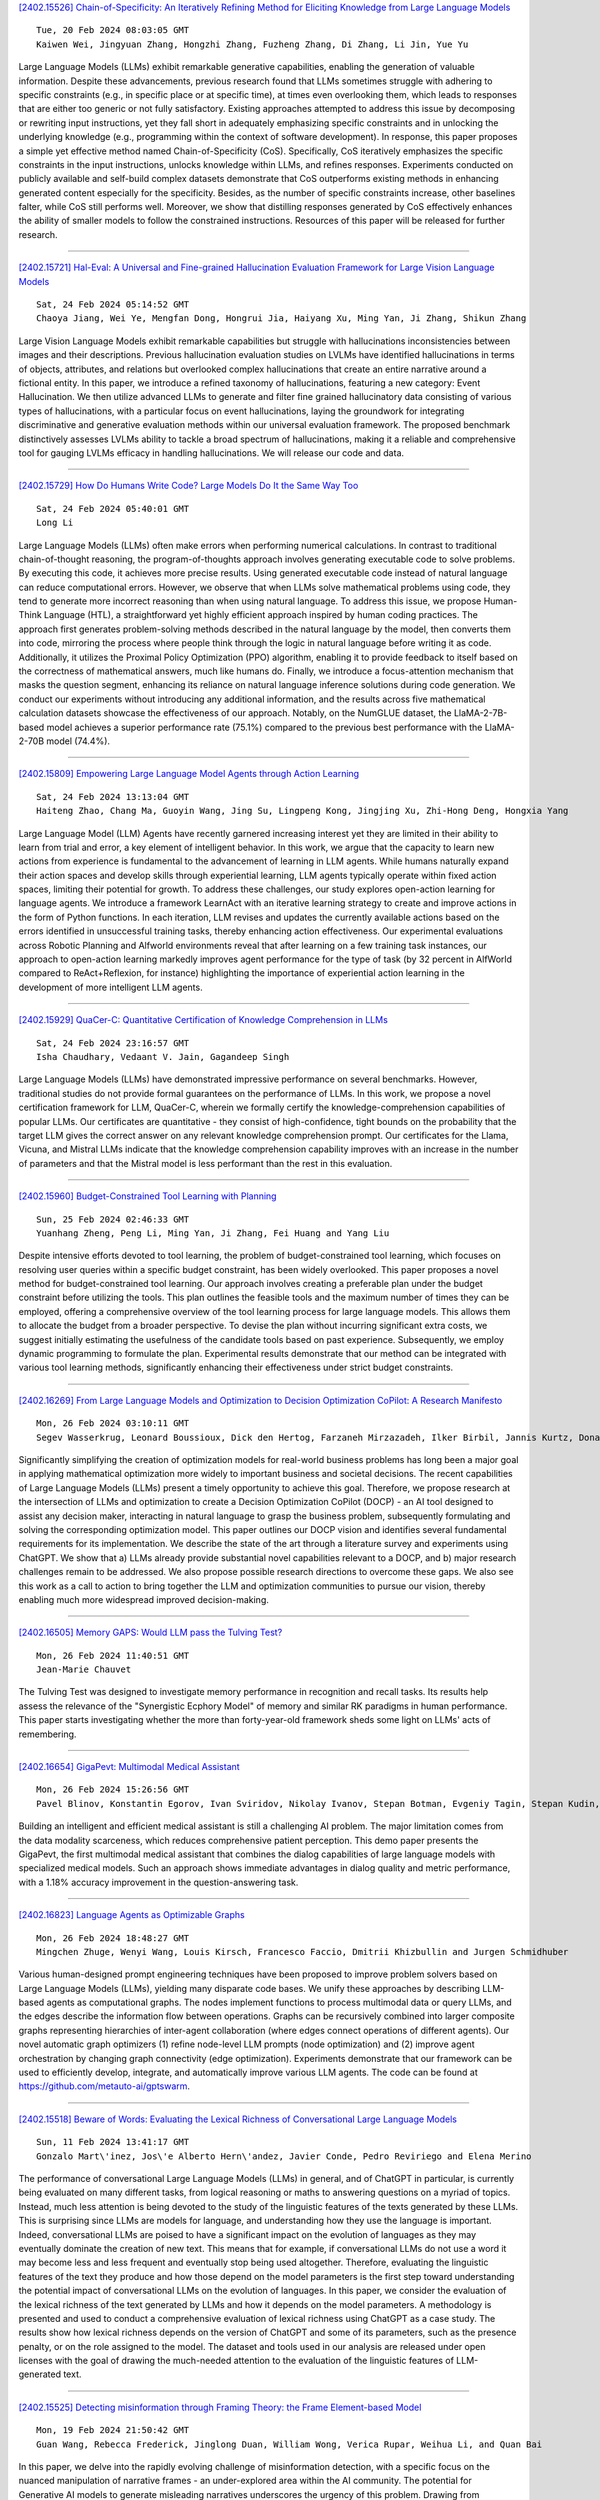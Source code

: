 
`[2402.15526] Chain-of-Specificity: An Iteratively Refining Method for Eliciting Knowledge from Large Language Models <https://arxiv.org/abs/2402.15526>`__

::

    Tue, 20 Feb 2024 08:03:05 GMT
    Kaiwen Wei, Jingyuan Zhang, Hongzhi Zhang, Fuzheng Zhang, Di Zhang, Li Jin, Yue Yu

Large Language Models (LLMs) exhibit remarkable generative capabilities, enabling the generation of valuable information. Despite these advancements, previous research found that LLMs sometimes struggle with adhering to specific constraints (e.g., in specific place or at specific time), at times even overlooking them, which leads to responses that are either too generic or not fully satisfactory. Existing approaches attempted to address this issue by decomposing or rewriting input instructions, yet they fall short in adequately emphasizing specific constraints and in unlocking the underlying knowledge (e.g., programming within the context of software development). In response, this paper proposes a simple yet effective method named Chain-of-Specificity (CoS). Specifically, CoS iteratively emphasizes the specific constraints in the input instructions, unlocks knowledge within LLMs, and refines responses.
Experiments conducted on publicly available and self-build complex datasets demonstrate that CoS outperforms existing methods in enhancing generated content especially for the specificity. Besides, as the number of specific constraints increase, other baselines falter, while CoS still performs well.
Moreover, we show that distilling responses generated by CoS effectively enhances the ability of smaller models to follow the constrained instructions.
Resources of this paper will be released for further research.

------------


`[2402.15721] Hal-Eval: A Universal and Fine-grained Hallucination Evaluation Framework for Large Vision Language Models <https://arxiv.org/abs/2402.15721>`__

::

    Sat, 24 Feb 2024 05:14:52 GMT
    Chaoya Jiang, Wei Ye, Mengfan Dong, Hongrui Jia, Haiyang Xu, Ming Yan, Ji Zhang, Shikun Zhang

Large Vision Language Models exhibit remarkable capabilities but struggle with hallucinations inconsistencies between images and their descriptions.
Previous hallucination evaluation studies on LVLMs have identified hallucinations in terms of objects, attributes, and relations but overlooked complex hallucinations that create an entire narrative around a fictional entity. In this paper, we introduce a refined taxonomy of hallucinations, featuring a new category: Event Hallucination. We then utilize advanced LLMs to generate and filter fine grained hallucinatory data consisting of various types of hallucinations, with a particular focus on event hallucinations, laying the groundwork for integrating discriminative and generative evaluation methods within our universal evaluation framework. The proposed benchmark distinctively assesses LVLMs ability to tackle a broad spectrum of hallucinations, making it a reliable and comprehensive tool for gauging LVLMs efficacy in handling hallucinations. We will release our code and data.

------------


`[2402.15729] How Do Humans Write Code? Large Models Do It the Same Way Too <https://arxiv.org/abs/2402.15729>`__

::

    Sat, 24 Feb 2024 05:40:01 GMT
    Long Li

Large Language Models (LLMs) often make errors when performing numerical calculations. In contrast to traditional chain-of-thought reasoning, the program-of-thoughts approach involves generating executable code to solve problems. By executing this code, it achieves more precise results. Using generated executable code instead of natural language can reduce computational errors. However, we observe that when LLMs solve mathematical problems using code, they tend to generate more incorrect reasoning than when using natural language. To address this issue, we propose Human-Think Language (HTL), a straightforward yet highly efficient approach inspired by human coding practices. The approach first generates problem-solving methods described in the natural language by the model, then converts them into code, mirroring the process where people think through the logic in natural language before writing it as code. Additionally, it utilizes the Proximal Policy Optimization (PPO) algorithm, enabling it to provide feedback to itself based on the correctness of mathematical answers, much like humans do. Finally, we introduce a focus-attention mechanism that masks the question segment, enhancing its reliance on natural language inference solutions during code generation. We conduct our experiments without introducing any additional information, and the results across five mathematical calculation datasets showcase the effectiveness of our approach. Notably, on the NumGLUE dataset, the LlaMA-2-7B-based model achieves a superior performance rate (75.1%) compared to the previous best performance with the LlaMA-2-70B model (74.4%).

------------


`[2402.15809] Empowering Large Language Model Agents through Action Learning <https://arxiv.org/abs/2402.15809>`__

::

    Sat, 24 Feb 2024 13:13:04 GMT
    Haiteng Zhao, Chang Ma, Guoyin Wang, Jing Su, Lingpeng Kong, Jingjing Xu, Zhi-Hong Deng, Hongxia Yang

Large Language Model (LLM) Agents have recently garnered increasing interest yet they are limited in their ability to learn from trial and error, a key element of intelligent behavior. In this work, we argue that the capacity to learn new actions from experience is fundamental to the advancement of learning in LLM agents. While humans naturally expand their action spaces and develop skills through experiential learning, LLM agents typically operate within fixed action spaces, limiting their potential for growth. To address these challenges, our study explores open-action learning for language agents. We introduce a framework LearnAct with an iterative learning strategy to create and improve actions in the form of Python functions. In each iteration, LLM revises and updates the currently available actions based on the errors identified in unsuccessful training tasks, thereby enhancing action effectiveness. Our experimental evaluations across Robotic Planning and Alfworld environments reveal that after learning on a few training task instances, our approach to open-action learning markedly improves agent performance for the type of task (by 32 percent in AlfWorld compared to ReAct+Reflexion, for instance) highlighting the importance of experiential action learning in the development of more intelligent LLM agents.

------------


`[2402.15929] QuaCer-C: Quantitative Certification of Knowledge Comprehension in LLMs <https://arxiv.org/abs/2402.15929>`__

::

    Sat, 24 Feb 2024 23:16:57 GMT
    Isha Chaudhary, Vedaant V. Jain, Gagandeep Singh

Large Language Models (LLMs) have demonstrated impressive performance on several benchmarks. However, traditional studies do not provide formal guarantees on the performance of LLMs. In this work, we propose a novel certification framework for LLM, QuaCer-C, wherein we formally certify the knowledge-comprehension capabilities of popular LLMs. Our certificates are quantitative - they consist of high-confidence, tight bounds on the probability that the target LLM gives the correct answer on any relevant knowledge comprehension prompt. Our certificates for the Llama, Vicuna, and Mistral LLMs indicate that the knowledge comprehension capability improves with an increase in the number of parameters and that the Mistral model is less performant than the rest in this evaluation.

------------


`[2402.15960] Budget-Constrained Tool Learning with Planning <https://arxiv.org/abs/2402.15960>`__

::

    Sun, 25 Feb 2024 02:46:33 GMT
    Yuanhang Zheng, Peng Li, Ming Yan, Ji Zhang, Fei Huang and Yang Liu

Despite intensive efforts devoted to tool learning, the problem of budget-constrained tool learning, which focuses on resolving user queries within a specific budget constraint, has been widely overlooked. This paper proposes a novel method for budget-constrained tool learning. Our approach involves creating a preferable plan under the budget constraint before utilizing the tools. This plan outlines the feasible tools and the maximum number of times they can be employed, offering a comprehensive overview of the tool learning process for large language models. This allows them to allocate the budget from a broader perspective. To devise the plan without incurring significant extra costs, we suggest initially estimating the usefulness of the candidate tools based on past experience. Subsequently, we employ dynamic programming to formulate the plan. Experimental results demonstrate that our method can be integrated with various tool learning methods, significantly enhancing their effectiveness under strict budget constraints.

------------


`[2402.16269] From Large Language Models and Optimization to Decision Optimization CoPilot: A Research Manifesto <https://arxiv.org/abs/2402.16269>`__

::

    Mon, 26 Feb 2024 03:10:11 GMT
    Segev Wasserkrug, Leonard Boussioux, Dick den Hertog, Farzaneh Mirzazadeh, Ilker Birbil, Jannis Kurtz, Donato Maragno

Significantly simplifying the creation of optimization models for real-world business problems has long been a major goal in applying mathematical optimization more widely to important business and societal decisions. The recent capabilities of Large Language Models (LLMs) present a timely opportunity to achieve this goal. Therefore, we propose research at the intersection of LLMs and optimization to create a Decision Optimization CoPilot (DOCP) - an AI tool designed to assist any decision maker, interacting in natural language to grasp the business problem, subsequently formulating and solving the corresponding optimization model. This paper outlines our DOCP vision and identifies several fundamental requirements for its implementation.
We describe the state of the art through a literature survey and experiments using ChatGPT. We show that a) LLMs already provide substantial novel capabilities relevant to a DOCP, and b) major research challenges remain to be addressed. We also propose possible research directions to overcome these gaps.
We also see this work as a call to action to bring together the LLM and optimization communities to pursue our vision, thereby enabling much more widespread improved decision-making.

------------


`[2402.16505] Memory GAPS: Would LLM pass the Tulving Test? <https://arxiv.org/abs/2402.16505>`__

::

    Mon, 26 Feb 2024 11:40:51 GMT
    Jean-Marie Chauvet

The Tulving Test was designed to investigate memory performance in recognition and recall tasks. Its results help assess the relevance of the "Synergistic Ecphory Model" of memory and similar RK paradigms in human performance. This paper starts investigating whether the more than forty-year-old framework sheds some light on LLMs' acts of remembering.

------------


`[2402.16654] GigaPevt: Multimodal Medical Assistant <https://arxiv.org/abs/2402.16654>`__

::

    Mon, 26 Feb 2024 15:26:56 GMT
    Pavel Blinov, Konstantin Egorov, Ivan Sviridov, Nikolay Ivanov, Stepan Botman, Evgeniy Tagin, Stepan Kudin, Galina Zubkova, Andrey Savchenko

Building an intelligent and efficient medical assistant is still a challenging AI problem. The major limitation comes from the data modality scarceness, which reduces comprehensive patient perception. This demo paper presents the GigaPevt, the first multimodal medical assistant that combines the dialog capabilities of large language models with specialized medical models.
Such an approach shows immediate advantages in dialog quality and metric performance, with a 1.18\% accuracy improvement in the question-answering task.

------------


`[2402.16823] Language Agents as Optimizable Graphs <https://arxiv.org/abs/2402.16823>`__

::

    Mon, 26 Feb 2024 18:48:27 GMT
    Mingchen Zhuge, Wenyi Wang, Louis Kirsch, Francesco Faccio, Dmitrii Khizbullin and Jurgen Schmidhuber

Various human-designed prompt engineering techniques have been proposed to improve problem solvers based on Large Language Models (LLMs), yielding many disparate code bases. We unify these approaches by describing LLM-based agents as computational graphs. The nodes implement functions to process multimodal data or query LLMs, and the edges describe the information flow between operations. Graphs can be recursively combined into larger composite graphs representing hierarchies of inter-agent collaboration (where edges connect operations of different agents). Our novel automatic graph optimizers (1) refine node-level LLM prompts (node optimization) and (2) improve agent orchestration by changing graph connectivity (edge optimization). Experiments demonstrate that our framework can be used to efficiently develop, integrate, and automatically improve various LLM agents. The code can be found at https://github.com/metauto-ai/gptswarm.

------------


`[2402.15518] Beware of Words: Evaluating the Lexical Richness of Conversational Large Language Models <https://arxiv.org/abs/2402.15518>`__

::

    Sun, 11 Feb 2024 13:41:17 GMT
    Gonzalo Mart\'inez, Jos\'e Alberto Hern\'andez, Javier Conde, Pedro Reviriego and Elena Merino

The performance of conversational Large Language Models (LLMs) in general, and of ChatGPT in particular, is currently being evaluated on many different tasks, from logical reasoning or maths to answering questions on a myriad of topics. Instead, much less attention is being devoted to the study of the linguistic features of the texts generated by these LLMs. This is surprising since LLMs are models for language, and understanding how they use the language is important. Indeed, conversational LLMs are poised to have a significant impact on the evolution of languages as they may eventually dominate the creation of new text. This means that for example, if conversational LLMs do not use a word it may become less and less frequent and eventually stop being used altogether. Therefore, evaluating the linguistic features of the text they produce and how those depend on the model parameters is the first step toward understanding the potential impact of conversational LLMs on the evolution of languages. In this paper, we consider the evaluation of the lexical richness of the text generated by LLMs and how it depends on the model parameters. A methodology is presented and used to conduct a comprehensive evaluation of lexical richness using ChatGPT as a case study. The results show how lexical richness depends on the version of ChatGPT and some of its parameters, such as the presence penalty, or on the role assigned to the model. The dataset and tools used in our analysis are released under open licenses with the goal of drawing the much-needed attention to the evaluation of the linguistic features of LLM-generated text.

------------


`[2402.15525] Detecting misinformation through Framing Theory: the Frame Element-based Model <https://arxiv.org/abs/2402.15525>`__

::

    Mon, 19 Feb 2024 21:50:42 GMT
    Guan Wang, Rebecca Frederick, Jinglong Duan, William Wong, Verica Rupar, Weihua Li, and Quan Bai

In this paper, we delve into the rapidly evolving challenge of misinformation detection, with a specific focus on the nuanced manipulation of narrative frames - an under-explored area within the AI community. The potential for Generative AI models to generate misleading narratives underscores the urgency of this problem. Drawing from communication and framing theories, we posit that the presentation or 'framing' of accurate information can dramatically alter its interpretation, potentially leading to misinformation. We highlight this issue through real-world examples, demonstrating how shifts in narrative frames can transmute fact-based information into misinformation. To tackle this challenge, we propose an innovative approach leveraging the power of pre-trained Large Language Models and deep neural networks to detect misinformation originating from accurate facts portrayed under different frames. These advanced AI techniques offer unprecedented capabilities in identifying complex patterns within unstructured data critical for examining the subtleties of narrative frames. The objective of this paper is to bridge a significant research gap in the AI domain, providing valuable insights and methodologies for tackling framing-induced misinformation, thus contributing to the advancement of responsible and trustworthy AI technologies. Several experiments are intensively conducted and experimental results explicitly demonstrate the various impact of elements of framing theory proving the rationale of applying framing theory to increase the performance in misinformation detection.

------------


`[2402.15527] PCA-Bench: Evaluating Multimodal Large Language Models in Perception-Cognition-Action Chain <https://arxiv.org/abs/2402.15527>`__

::

    Wed, 21 Feb 2024 07:09:58 GMT
    Liang Chen and Yichi Zhang and Shuhuai Ren and Haozhe Zhao and Zefan Cai and Yuchi Wang and Peiyi Wang and Xiangdi Meng and Tianyu Liu and Baobao Chang

We present PCA-Bench, a multimodal decision-making benchmark for evaluating the integrated capabilities of Multimodal Large Language Models (MLLMs).
Departing from previous benchmarks focusing on simplistic tasks and individual model capability, PCA-Bench introduces three complex scenarios: autonomous driving, domestic robotics, and open-world games. Given task instructions and diverse contexts, the model is required to seamlessly integrate multiple capabilities of Perception, Cognition, and Action in a reasoning chain to make accurate decisions. Moreover, PCA-Bench features error localization capabilities, scrutinizing model inaccuracies in areas such as perception, knowledge, or reasoning. This enhances the reliability of deploying MLLMs. To balance accuracy and efficiency in evaluation, we propose PCA-Eval, an automatic evaluation protocol, and assess 10 prevalent MLLMs. The results reveal significant performance disparities between open-source models and powerful proprietary models like GPT-4 Vision. To address this, we introduce Embodied-Instruction-Evolution (EIE), an automatic framework for synthesizing instruction tuning examples in multimodal embodied environments. EIE generates 7,510 training examples in PCA-Bench and enhances the performance of open-source MLLMs, occasionally surpassing GPT-4 Vision (+3\% in decision accuracy), thereby validating the effectiveness of EIE. Our findings suggest that robust MLLMs like GPT4-Vision show promise for decision-making in embodied agents, opening new avenues for MLLM research.

------------


`[2402.15537] Evaluating the Performance of ChatGPT for Spam Email Detection <https://arxiv.org/abs/2402.15537>`__

::

    Fri, 23 Feb 2024 04:52:08 GMT
    Yuwei Wu, Shijing Si, Yugui Zhang, Jiawen Gu, Jedrek Wosik

Email continues to be a pivotal and extensively utilized communication medium within professional and commercial domains. Nonetheless, the prevalence of spam emails poses a significant challenge for users, disrupting their daily routines and diminishing productivity. Consequently, accurately identifying and filtering spam based on content has become crucial for cybersecurity. Recent advancements in natural language processing, particularly with large language models like ChatGPT, have shown remarkable performance in tasks such as question answering and text generation. However, its potential in spam identification remains underexplored. To fill in the gap, this study attempts to evaluate ChatGPT's capabilities for spam identification in both English and Chinese email datasets. We employ ChatGPT for spam email detection using in-context learning, which requires a prompt instruction and a few demonstrations. We also investigate how the training example size affects the performance of ChatGPT. For comparison, we also implement five popular benchmark methods, including naive Bayes, support vector machines (SVM), logistic regression (LR), feedforward dense neural networks (DNN), and BERT classifiers. Though extensive experiments, the performance of ChatGPT is significantly worse than deep supervised learning methods in the large English dataset, while it presents superior performance on the low-resourced Chinese dataset, even outperforming BERT in this case.

------------


`[2402.15589] Prompting LLMs to Compose Meta-Review Drafts from Peer-Review Narratives of Scholarly Manuscripts <https://arxiv.org/abs/2402.15589>`__

::

    Fri, 23 Feb 2024 20:14:16 GMT
    Shubhra Kanti Karmaker Santu, Sanjeev Kumar Sinha, Naman Bansal, Alex Knipper, Souvika Sarkar, John Salvador, Yash Mahajan, Sri Guttikonda, Mousumi Akter, Matthew Freestone, Matthew C. Williams Jr

One of the most important yet onerous tasks in the academic peer-reviewing process is composing meta-reviews, which involves understanding the core contributions, strengths, and weaknesses of a scholarly manuscript based on peer-review narratives from multiple experts and then summarizing those multiple experts' perspectives into a concise holistic overview. Given the latest major developments in generative AI, especially Large Language Models (LLMs), it is very compelling to rigorously study the utility of LLMs in generating such meta-reviews in an academic peer-review setting. In this paper, we perform a case study with three popular LLMs, i.e., GPT-3.5, LLaMA2, and PaLM2, to automatically generate meta-reviews by prompting them with different types/levels of prompts based on the recently proposed TELeR taxonomy. Finally, we perform a detailed qualitative study of the meta-reviews generated by the LLMs and summarize our findings and recommendations for prompting LLMs for this complex task.

------------


`[2402.15610] Selective "Selective Prediction": Reducing Unnecessary Abstention in Vision-Language Reasoning <https://arxiv.org/abs/2402.15610>`__

::

    Fri, 23 Feb 2024 21:16:52 GMT
    Tejas Srinivasan, Jack Hessel, Tanmay Gupta, Bill Yuchen Lin, Yejin Choi, Jesse Thomason, Khyathi Raghavi Chandu

Prior work on selective prediction minimizes incorrect predictions from vision-language models (VLMs) by allowing them to abstain from answering when uncertain. However, when deploying a vision-language system with low tolerance for inaccurate predictions, selective prediction may be over-cautious and abstain too frequently, even on many correct predictions. We introduce ReCoVERR, an inference-time algorithm to reduce the over-abstention of a selective vision-language system without decreasing prediction accuracy. When the VLM makes a low-confidence prediction, instead of abstaining ReCoVERR tries to find relevant clues in the image that provide additional evidence for the prediction. ReCoVERR uses an LLM to pose related questions to the VLM, collects high-confidence evidences, and if enough evidence confirms the prediction the system makes a prediction instead of abstaining. ReCoVERR enables two VLMs, BLIP2 and InstructBLIP, to answer up to 20% more questions on the A-OKVQA task than vanilla selective prediction without decreasing system accuracy, thus improving overall system reliability.

------------


`[2402.15623] Language-Based User Profiles for Recommendation <https://arxiv.org/abs/2402.15623>`__

::

    Fri, 23 Feb 2024 21:58:50 GMT
    Joyce Zhou, Yijia Dai, Thorsten Joachims

Most conventional recommendation methods (e.g., matrix factorization) represent user profiles as high-dimensional vectors. Unfortunately, these vectors lack interpretability and steerability, and often perform poorly in cold-start settings. To address these shortcomings, we explore the use of user profiles that are represented as human-readable text. We propose the Language-based Factorization Model (LFM), which is essentially an encoder/decoder model where both the encoder and the decoder are large language models (LLMs). The encoder LLM generates a compact natural-language profile of the user's interests from the user's rating history. The decoder LLM uses this summary profile to complete predictive downstream tasks. We evaluate our LFM approach on the MovieLens dataset, comparing it against matrix factorization and an LLM model that directly predicts from the user's rating history. In cold-start settings, we find that our method can have higher accuracy than matrix factorization. Furthermore, we find that generating a compact and human-readable summary often performs comparably with or better than direct LLM prediction, while enjoying better interpretability and shorter model input length. Our results motivate a number of future research directions and potential improvements.

------------


`[2402.15631] Fine-Grained Self-Endorsement Improves Factuality and Reasoning <https://arxiv.org/abs/2402.15631>`__

::

    Fri, 23 Feb 2024 22:24:40 GMT
    Ante Wang, Linfeng Song, Baolin Peng, Ye Tian, Lifeng Jin, Haitao Mi, Jinsong Su and Dong Yu

This work studies improving large language model (LLM) generations at inference time by mitigating fact-conflicting hallucinations. Particularly, we propose a self-endorsement framework that leverages the fine-grained fact-level comparisons across multiple sampled responses. Compared with prior ensemble methods (Wang et al., 2022;Chen et al., 2023)) that perform response-level selection, our approach can better alleviate hallucinations, especially for longform generation tasks. Our approach can broadly benefit smaller and open-source LLMs as it mainly conducts simple content-based comparisons.
Experiments on Biographies show that our method can effectively improve the factuality of generations with simple and intuitive prompts across different scales of LLMs. Besides, comprehensive analyses on TriviaQA and GSM8K demonstrate the potential of self-endorsement for broader application.

------------


`[2402.15637] Addressing Order Sensitivity of In-Context Demonstration Examples in Causal Language Models <https://arxiv.org/abs/2402.15637>`__

::

    Fri, 23 Feb 2024 22:39:12 GMT
    Yanzheng Xiang, Hanqi Yan, Lin Gui, Yulan He

In-context learning has become a popular paradigm in natural language processing. However, its performance can be significantly influenced by the order of in-context demonstration examples. In this paper, we found that causal language models (CausalLMs) are more sensitive to this order compared to prefix language models (PrefixLMs). We attribute this phenomenon to the auto-regressive attention masks within CausalLMs, which restrict each token from accessing information from subsequent tokens. This results in different receptive fields for samples at different positions, thereby leading to representation disparities across positions. To tackle this challenge, we introduce an unsupervised fine-tuning method, termed the Information-Augmented and Consistency-Enhanced approach. This approach utilizes contrastive learning to align representations of in-context examples across different positions and introduces a consistency loss to ensure similar representations for inputs with different permutations. This enhances the model's predictive consistency across permutations. Experimental results on four benchmarks suggest that our proposed method can reduce the sensitivity to the order of in-context examples and exhibit robust generalizability, particularly when demonstrations are sourced from a pool different from that used in the training phase, or when the number of in-context examples differs from what is used during training.

------------


`[2402.15654] Exploring Failure Cases in Multimodal Reasoning About Physical Dynamics <https://arxiv.org/abs/2402.15654>`__

::

    Sat, 24 Feb 2024 00:01:01 GMT
    Sadaf Ghaffari, Nikhil Krishnaswamy

In this paper, we present an exploration of LLMs' abilities to problem solve with physical reasoning in situated environments. We construct a simple simulated environment and demonstrate examples of where, in a zero-shot setting, both text and multimodal LLMs display atomic world knowledge about various objects but fail to compose this knowledge in correct solutions for an object manipulation and placement task. We also use BLIP, a vision-language model trained with more sophisticated cross-modal attention, to identify cases relevant to object physical properties that that model fails to ground.
Finally, we present a procedure for discovering the relevant properties of objects in the environment and propose a method to distill this knowledge back into the LLM.

------------


`[2402.15663] Leveraging ChatGPT in Pharmacovigilance Event Extraction: An Empirical Study <https://arxiv.org/abs/2402.15663>`__

::

    Sat, 24 Feb 2024 00:38:29 GMT
    Zhaoyue Sun, Gabriele Pergola, Byron C. Wallace and Yulan He

With the advent of large language models (LLMs), there has been growing interest in exploring their potential for medical applications. This research aims to investigate the ability of LLMs, specifically ChatGPT, in the context of pharmacovigilance event extraction, of which the main goal is to identify and extract adverse events or potential therapeutic events from textual medical sources. We conduct extensive experiments to assess the performance of ChatGPT in the pharmacovigilance event extraction task, employing various prompts and demonstration selection strategies. The findings demonstrate that while ChatGPT demonstrates reasonable performance with appropriate demonstration selection strategies, it still falls short compared to fully fine-tuned small models.
Additionally, we explore the potential of leveraging ChatGPT for data augmentation. However, our investigation reveals that the inclusion of synthesized data into fine-tuning may lead to a decrease in performance, possibly attributed to noise in the ChatGPT-generated labels. To mitigate this, we explore different filtering strategies and find that, with the proper approach, more stable performance can be achieved, although constant improvement remains elusive.

------------


`[2402.15690] Foot In The Door: Understanding Large Language Model Jailbreaking via Cognitive Psychology <https://arxiv.org/abs/2402.15690>`__

::

    Sat, 24 Feb 2024 02:27:55 GMT
    Zhenhua Wang, Wei Xie, Baosheng Wang, Enze Wang, Zhiwen Gui, Shuoyoucheng Ma, Kai Chen

Large Language Models (LLMs) have gradually become the gateway for people to acquire new knowledge. However, attackers can break the model's security protection ("jail") to access restricted information, which is called "jailbreaking." Previous studies have shown the weakness of current LLMs when confronted with such jailbreaking attacks. Nevertheless, comprehension of the intrinsic decision-making mechanism within the LLMs upon receipt of jailbreak prompts is noticeably lacking. Our research provides a psychological explanation of the jailbreak prompts. Drawing on cognitive consistency theory, we argue that the key to jailbreak is guiding the LLM to achieve cognitive coordination in an erroneous direction. Further, we propose an automatic black-box jailbreaking method based on the Foot-in-the-Door (FITD) technique.
This method progressively induces the model to answer harmful questions via multi-step incremental prompts. We instantiated a prototype system to evaluate the jailbreaking effectiveness on 8 advanced LLMs, yielding an average success rate of 83.9%. This study builds a psychological perspective on the explanatory insights into the intrinsic decision-making logic of LLMs.

------------


`[2402.15754] HD-Eval: Aligning Large Language Model Evaluators Through Hierarchical Criteria Decomposition <https://arxiv.org/abs/2402.15754>`__

::

    Sat, 24 Feb 2024 08:01:32 GMT
    Yuxuan Liu, Tianchi Yang, Shaohan Huang, Zihan Zhang, Haizhen Huang, Furu Wei, Weiwei Deng, Feng Sun, Qi Zhang

Large language models (LLMs) have emerged as a promising alternative to expensive human evaluations. However, the alignment and coverage of LLM-based evaluations are often limited by the scope and potential bias of the evaluation prompts and criteria. To address this challenge, we propose HD-Eval, a novel framework that iteratively aligns LLM-based evaluators with human preference via Hierarchical Criteria Decomposition. HD-Eval inherits the essence from the evaluation mindset of human experts and enhances the alignment of LLM-based evaluators by decomposing a given evaluation task into finer-grained criteria, aggregating them according to estimated human preferences, pruning insignificant criteria with attribution, and further decomposing significant criteria. By integrating these steps within an iterative alignment training process, we obtain a hierarchical decomposition of criteria that comprehensively captures aspects of natural language at multiple levels of granularity. Implemented as a white box, the human preference-guided aggregator is efficient to train and more explainable than relying solely on prompting, and its independence from model parameters makes it applicable to closed-source LLMs. Extensive experiments on three evaluation domains demonstrate the superiority of HD-Eval in further aligning state-of-the-art evaluators and providing deeper insights into the explanation of evaluation results and the task itself.

------------


`[2402.15755] Dental Severity Assessment through Few-shot Learning and SBERT Fine-tuning <https://arxiv.org/abs/2402.15755>`__

::

    Sat, 24 Feb 2024 08:02:19 GMT
    Mohammad Dehghani

Dental diseases have a significant impact on a considerable portion of the population, leading to various health issues that can detrimentally affect individuals' overall well-being. The integration of automated systems in oral healthcare has become increasingly crucial. Machine learning approaches offer a viable solution to address challenges such as diagnostic difficulties, inefficiencies, and errors in oral disease diagnosis. These methods prove particularly useful when physicians struggle to predict or diagnose diseases at their early stages. In this study, thirteen different machine learning, deep learning, and large language models were employed to determine the severity level of oral health issues based on radiologists' reports. The results revealed that the Few-shot learning with SBERT and Multi-Layer Perceptron model outperformed all other models across various experiments, achieving an impressive accuracy of 94.1% as the best result. Consequently, this model exhibits promise as a reliable tool for evaluating the severity of oral diseases, enabling patients to receive more effective treatment and aiding healthcare professionals in making informed decisions regarding resource allocation and the management of high-risk patients.

------------


`[2402.15758] Chimera: A Lossless Decoding Method for Accelerating Large Language Models Inference by Fusing all Tokens <https://arxiv.org/abs/2402.15758>`__

::

    Sat, 24 Feb 2024 08:10:39 GMT
    Ziqian Zeng, Jiahong Yu, Qianshi Pang, Zihao Wang, Huiping Zhuang, Cen Chen

Large language models (LLMs) have demonstrated remarkable capabilities across various tasks. However, their widespread application is hindered by the resource-intensive decoding process. To address this challenge, current approaches have incorporated additional decoding heads to enable parallel prediction of multiple subsequent tokens, thereby achieving inference acceleration. Nevertheless, the accuracy of these decoding heads falls short of the auto-regressive decoding approach.
In light of these limitations, we propose Chimera, a novel framework specifically designed for speculative sampling. Within this framework, we introduce a lightweight draft model that effectively utilizes previously generated tokens to predict subsequent words. To ensure both accuracy and efficiency, we present two strategies within the lightweight draft model.
Firstly, we focus on capturing short-range dependencies at the bottom layer.
Secondly, we leverage the readily available representations from the original LLM.Through empirical evaluation on the Vicuna and LlaMA-2 series, Chimera demonstrates impressive results, achieving an average latency speedup ratio of 2.7x compared to the vanilla auto-regressive decoding approach. This highlights the potential of our proposed framework in significantly improving the efficiency of large language models during the decoding process.

------------


`[2402.15764] Look Before You Leap: Problem Elaboration Prompting Improves Mathematical Reasoning in Large Language Models <https://arxiv.org/abs/2402.15764>`__

::

    Sat, 24 Feb 2024 08:40:30 GMT
    Haoran Liao, Jidong Tian, Shaohua Hu, Hao He, Yaohui Jin

Large language models~(LLMs) have exhibited impressive performance across NLP tasks. So far they still face challenges in complex reasoning tasks and can be sensitive to input context. Despite significant efforts have been invested in enhancing reasoning process and improving prefix-prompts robustness, the crucial role of problem context has been overlooked. In this study, we propose a new approach to improve the mathematical capacities of LLMs, named Problem Elaboration Prompting~(PEP). Specifically, PEP decomposes and elucidates the problem context before reasoning, thus enhancing the global context modeling and reducing the parsing difficulties. Experiments on datasets demonstrate promising performances on complex reasoning and indicate the beneficial impact for ill-formed problems. For instance, with the GPT-3.5 model~(\texttt{text-davinci-003}), we observed a 9.93\% improvement with greedy decoding and 8.80\% improvement with self-consistency on GSM8k compared to the standard CoT. With ChatGPT~(\texttt{turbo}) and PEP, we achieve SOTA performances on SVAMP with 86.2\% and GSM8k with 90.98\%.

------------


`[2402.15813] Measuring Bargaining Abilities of LLMs: A Benchmark and A Buyer-Enhancement Method <https://arxiv.org/abs/2402.15813>`__

::

    Sat, 24 Feb 2024 13:36:58 GMT
    Tian Xia, Zhiwei He, Tong Ren, Yibo Miao, Zhuosheng Zhang, Yang Yang, Rui Wang

Bargaining is an important and unique part of negotiation between humans. As LLM-driven agents learn to negotiate and act like real humans, how to evaluate agents' bargaining abilities remains an open problem. For the first time, we formally described the Bargaining task as an asymmetric incomplete information game, defining the gains of the Buyer and Seller in multiple bargaining processes. It allows us to quantitatively assess an agent's performance in the Bargain task. We collected a real product price dataset, AmazonHistoryPrice, and conducted evaluations of various LLM agents' bargaining abilities. We find that playing a Buyer is much harder than a Seller, and increasing model size can not effectively improve the Buyer's performance. To address the challenge, we propose a novel approach called OG-Narrator that integrates a deterministic Offer Generator to control the price range of Buyer's offers, and an LLM Narrator to create natural language sentences for generated offers.
Experimental results show that OG-Narrator improves the buyer's deal rates from 26.67% to 88.88% and brings a ten times of multiplication of profits on all baselines, even a model that has not been aligned.

------------


`[2402.15818] Linguistic Intelligence in Large Language Models for Telecommunications <https://arxiv.org/abs/2402.15818>`__

::

    Sat, 24 Feb 2024 14:01:07 GMT
    Tasnim Ahmed, Nicola Piovesan, Antonio De Domenico, Salimur Choudhury

Large Language Models (LLMs) have emerged as a significant advancement in the field of Natural Language Processing (NLP), demonstrating remarkable capabilities in language generation and other language-centric tasks. Despite their evaluation across a multitude of analytical and reasoning tasks in various scientific domains, a comprehensive exploration of their knowledge and understanding within the realm of natural language tasks in the telecommunications domain is still needed. This study, therefore, seeks to evaluate the knowledge and understanding capabilities of LLMs within this domain. To achieve this, we conduct an exhaustive zero-shot evaluation of four prominent LLMs-Llama-2, Falcon, Mistral, and Zephyr. These models require fewer resources than ChatGPT, making them suitable for resource-constrained environments. Their performance is compared with state-of-the-art, fine-tuned models. To the best of our knowledge, this is the first work to extensively evaluate and compare the understanding of LLMs across multiple language-centric tasks in this domain. Our evaluation reveals that zero-shot LLMs can achieve performance levels comparable to the current state-of-the-art fine-tuned models. This indicates that pretraining on extensive text corpora equips LLMs with a degree of specialization, even within the telecommunications domain. We also observe that no single LLM consistently outperforms others, and the performance of different LLMs can fluctuate. Although their performance lags behind fine-tuned models, our findings underscore the potential of LLMs as a valuable resource for understanding various aspects of this field that lack large annotated data.

------------


`[2402.15833] Prompt Perturbation Consistency Learning for Robust Language Models <https://arxiv.org/abs/2402.15833>`__

::

    Sat, 24 Feb 2024 15:00:58 GMT
    Yao Qiang, Subhrangshu Nandi, Ninareh Mehrabi, Greg Ver Steeg, Anoop Kumar, Anna Rumshisky, Aram Galstyan

Large language models (LLMs) have demonstrated impressive performance on a number of natural language processing tasks, such as question answering and text summarization. However, their performance on sequence labeling tasks such as intent classification and slot filling (IC-SF), which is a central component in personal assistant systems, lags significantly behind discriminative models.
Furthermore, there is a lack of substantive research on the robustness of LLMs to various perturbations in the input prompts. The contributions of this paper are three-fold. First, we show that fine-tuning sufficiently large LLMs can produce IC-SF performance comparable to discriminative models. Next, we systematically analyze the performance deterioration of those fine-tuned models due to three distinct yet relevant types of input perturbations - oronyms, synonyms, and paraphrasing. Finally, we propose an efficient mitigation approach, Prompt Perturbation Consistency Learning (PPCL), which works by regularizing the divergence between losses from clean and perturbed samples.
Our experiments demonstrate that PPCL can recover on average 59% and 69% of the performance drop for IC and SF tasks, respectively. Furthermore, PPCL beats the data augmentation approach while using ten times fewer augmented data samples.

------------


`[2402.15862] SportQA: A Benchmark for Sports Understanding in Large Language Models <https://arxiv.org/abs/2402.15862>`__

::

    Sat, 24 Feb 2024 17:12:10 GMT
    Haotian Xia, Zhengbang Yang, Yuqing Wang, Rhys Tracy, Yun Zhao, Dongdong Huang, Zezhi Chen, Yan Zhu, Yuan-fang Wang, Weining Shen

A deep understanding of sports, a field rich in strategic and dynamic content, is crucial for advancing Natural Language Processing (NLP). This holds particular significance in the context of evaluating and advancing Large Language Models (LLMs), given the existing gap in specialized benchmarks. To bridge this gap, we introduce SportQA, a novel benchmark specifically designed for evaluating LLMs in the context of sports understanding. SportQA encompasses over 70,000 multiple-choice questions across three distinct difficulty levels, each targeting different aspects of sports knowledge from basic historical facts to intricate, scenario-based reasoning tasks. We conducted a thorough evaluation of prevalent LLMs, mainly utilizing few-shot learning paradigms supplemented by chain-of-thought (CoT) prompting. Our results reveal that while LLMs exhibit competent performance in basic sports knowledge, they struggle with more complex, scenario-based sports reasoning, lagging behind human expertise. The introduction of SportQA marks a significant step forward in NLP, offering a tool for assessing and enhancing sports understanding in LLMs.

------------


`[2402.15873] SemEval-2024 Task 8: Weighted Layer Averaging RoBERTa for Black-Box Machine-Generated Text Detection <https://arxiv.org/abs/2402.15873>`__

::

    Sat, 24 Feb 2024 17:44:56 GMT
    Ayan Datta, Aryan Chandramania, Radhika Mamidi

This document contains the details of the authors' submission to the proceedings of SemEval 2024's Task 8: Multigenerator, Multidomain, and Multilingual Black-Box Machine-Generated Text Detection Subtask A (monolingual) and B. Detection of machine-generated text is becoming an increasingly important task, with the advent of large language models (LLMs). In this document, we lay out the techniques utilized for performing the same, along with the results obtained.

------------


`[2402.15930] Evaluating Prompting Strategies for Grammatical Error Correction Based on Language Proficiency <https://arxiv.org/abs/2402.15930>`__

::

    Sat, 24 Feb 2024 23:17:56 GMT
    Min Zeng and Jiexin Kuang and Mengyang Qiu and Jayoung Song and Jungyeul Park

The writing examples of English language learners may be different from those of native speakers. Given that there is a significant differences in second language (L2) learners' error types by their proficiency levels, this paper attempts to reduce overcorrection by examining the interaction between LLM's performance and L2 language proficiency. Our method focuses on zero-shot and few-shot prompting and fine-tuning models for GEC for learners of English as a foreign language based on the different proficiency. We investigate GEC results and find that overcorrection happens primarily in advanced language learners' writing (proficiency C) rather than proficiency A (a beginner level) and proficiency B (an intermediate level). Fine-tuned LLMs, and even few-shot prompting with writing examples of English learners, actually tend to exhibit decreased recall measures. To make our claim concrete, we conduct a comprehensive examination of GEC outcomes and their evaluation results based on language proficiency.

------------


`[2402.15938] Generalization or Memorization: Data Contamination and Trustworthy Evaluation for Large Language Models <https://arxiv.org/abs/2402.15938>`__

::

    Sat, 24 Feb 2024 23:54:41 GMT
    Yihong Dong, Xue Jiang, Huanyu Liu, Zhi Jin, and Ge Li

Recent statements about the impressive capabilities of large language models (LLMs) are usually supported by evaluating on open-access benchmarks.
Considering the vast size and wide-ranging sources of LLMs' training data, it could explicitly or implicitly include test data, leading to LLMs being more susceptible to data contamination. However, due to the opacity of training data, the black-box access of models, and the rapid growth of synthetic training data, detecting and mitigating data contamination for LLMs faces significant challenges. In this paper, we propose CDD, which stands for Contamination Detection via output Distribution for LLMs. CDD necessitates only the sampled texts to detect data contamination, by identifying the peakedness of LLM's output distribution. To mitigate the impact of data contamination in evaluation, we also present TED: Trustworthy Evaluation via output Distribution, based on the correction of LLM's output distribution. To facilitate this study, we introduce two benchmarks, i.e., DetCon and ComiEval, for data contamination detection and contamination mitigation evaluation tasks.
Extensive experimental results show that CDD achieves the average relative improvements of 21.8\%-30.2\% over other contamination detection approaches in terms of Accuracy, F1 Score, and AUC metrics, and can effectively detect contamination caused by the variants of test data. TED significantly mitigates performance improvements up to 66.9\% attributed to data contamination across 24 settings and 21 contamination degrees. In real-world applications, we reveal that ChatGPT exhibits a high potential to suffer from data contamination on HumanEval benchmark.

------------


`[2402.15987] Likelihood-based Mitigation of Evaluation Bias in Large Language Models <https://arxiv.org/abs/2402.15987>`__

::

    Sun, 25 Feb 2024 04:52:02 GMT
    Masanari Ohi, Masahiro Kaneko, Ryuto Koike, Mengsay Loem, Naoaki Okazaki

Large Language Models (LLMs) are widely used to evaluate natural language generation tasks as automated metrics. However, the likelihood, a measure of LLM's plausibility for a sentence, can vary due to superficial differences in sentences, such as word order and sentence structure. It is therefore possible that there might be a likelihood bias if LLMs are used for evaluation: they might overrate sentences with higher likelihoods while underrating those with lower likelihoods. In this paper, we investigate the presence and impact of likelihood bias in LLM-based evaluators. We also propose a method to mitigate the likelihood bias. Our method utilizes highly biased instances as few-shot examples for in-context learning. Our experiments in evaluating the data-to-text and grammatical error correction tasks reveal that several LLMs we test display a likelihood bias. Furthermore, our proposed method successfully mitigates this bias, also improving evaluation performance (in terms of correlation of models with human scores) significantly.

------------


`[2402.16006] From Noise to Clarity: Unraveling the Adversarial Suffix of Large Language Model Attacks via Translation of Text Embeddings <https://arxiv.org/abs/2402.16006>`__

::

    Sun, 25 Feb 2024 06:46:27 GMT
    Hao Wang, Hao Li, Minlie Huang, Lei Sha

The safety defense methods of Large language models(LLMs) stays limited because the dangerous prompts are manually curated to just few known attack types, which fails to keep pace with emerging varieties. Recent studies found that attaching suffixes to harmful instructions can hack the defense of LLMs and lead to dangerous outputs. This method, while effective, leaves a gap in understanding the underlying mechanics of such adversarial suffix due to the non-readability and it can be relatively easily seen through by common defense methods such as perplexity filters.To cope with this challenge, in this paper, we propose an Adversarial Suffixes Embedding Translation Framework(ASETF) that are able to translate the unreadable adversarial suffixes into coherent, readable text, which makes it easier to understand and analyze the reasons behind harmful content generation by large language models. We conducted experiments on LLMs such as LLaMa2, Vicuna and using the Advbench dataset's harmful instructions. The results indicate that our method achieves a much better attack success rate to existing techniques, while significantly enhancing the textual fluency of the prompts. In addition, our approach can be generalized into a broader method for generating transferable adversarial suffixes that can successfully attack multiple LLMs, even black-box LLMs, such as ChatGPT and Gemini. As a result, the prompts generated through our method exhibit enriched semantic diversity, which potentially provides more adversarial examples for LLM defense methods.

------------


`[2402.16029] GraphWiz: An Instruction-Following Language Model for Graph Problems <https://arxiv.org/abs/2402.16029>`__

::

    Sun, 25 Feb 2024 08:41:32 GMT
    Nuo Chen, Yuhan Li, Jianheng Tang, Jia Li

Large language models (LLMs) have achieved impressive success across several fields, but their proficiency in understanding and resolving complex graph problems is less explored. To bridge this gap, we introduce GraphInstruct, a novel and comprehensive instruction-tuning dataset designed to equip language models with the ability to tackle a broad spectrum of graph problems using explicit reasoning paths. Utilizing GraphInstruct, we build GraphWiz, an open-source language model capable of resolving various graph problem types while generating clear reasoning processes. To enhance the model's capability and reliability, we incorporate the Direct Preference Optimization (DPO) framework into the graph problem-solving context. The enhanced model, GraphWiz-DPO, achieves an average accuracy of 65% across nine tasks with different complexity levels, surpassing GPT-4 which has an average accuracy of 43.8%. Moreover, our research delves into the delicate balance between training data volume and model performance, highlighting the potential for overfitting with increased data. We also explore the transferability of the model's reasoning ability across different graph tasks, indicating the model's adaptability and practical application potential. Our investigation offers a new blueprint and valuable insights for developing LLMs specialized in graph reasoning and problem-solving.

------------


`[2402.16030] Don't Forget Your Reward Values: Language Model Alignment via Value-based Calibration <https://arxiv.org/abs/2402.16030>`__

::

    Sun, 25 Feb 2024 08:45:10 GMT
    Xin Mao, Feng-Lin Li, Huimin Xu, Wei Zhang, Anh Tuan Luu

While Reinforcement Learning from Human Feedback (RLHF) significantly enhances the generation quality of Large Language Models (LLMs), recent studies have raised concerns regarding the complexity and instability associated with the Proximal Policy Optimization (PPO) algorithm, proposing a series of order-based calibration methods as viable alternatives. This paper delves further into current order-based methods, examining their inefficiencies in utilizing reward values and addressing misalignment issues. Building upon these findings, we propose a novel \textbf{V}alue-based \textbf{C}ali\textbf{B}ration (VCB) method to better align LLMs with human preferences. Experimental results demonstrate that VCB surpasses existing alignment methods on AI assistant and summarization datasets, providing impressive generalizability, robustness, and stability in diverse settings.

------------


`[2402.16035] Text Understanding and Generation Using Transformer Models for Intelligent E-commerce Recommendations <https://arxiv.org/abs/2402.16035>`__

::

    Sun, 25 Feb 2024 09:19:11 GMT
    Yafei Xiang, Hanyi Yu, Yulu Gong, Shuning Huo, Mengran Zhu

With the rapid development of artificial intelligence technology, Transformer structural pre-training model has become an important tool for large language model (LLM) tasks. In the field of e-commerce, these models are especially widely used, from text understanding to generating recommendation systems, which provide powerful technical support for improving user experience and optimizing service processes. This paper reviews the core application scenarios of Transformer pre-training model in e-commerce text understanding and recommendation generation, including but not limited to automatic generation of product descriptions, sentiment analysis of user comments, construction of personalized recommendation system and automated processing of customer service conversations. Through a detailed analysis of the model's working principle, implementation process, and application effects in specific cases, this paper emphasizes the unique advantages of pre-trained models in understanding complex user intentions and improving the quality of recommendations. In addition, the challenges and improvement directions for the future are also discussed, such as how to further improve the generalization ability of the model, the ability to handle large-scale data sets, and technical strategies to protect user privacy. Ultimately, the paper points out that the application of Transformer structural pre-training models in e-commerce has not only driven technological innovation, but also brought substantial benefits to merchants and consumers, and looking forward, these models will continue to play a key role in e-commerce and beyond.

------------


`[2402.16040] EHRNoteQA: A Patient-Specific Question Answering Benchmark for Evaluating Large Language Models in Clinical Settings <https://arxiv.org/abs/2402.16040>`__

::

    Sun, 25 Feb 2024 09:41:50 GMT
    Sunjun Kweon, Jiyoun Kim, Heeyoung Kwak, Dongchul Cha, Hangyul Yoon, Kwanghyun Kim, Seunghyun Won, Edward Choi

This study introduces EHRNoteQA, a novel patient-specific question answering benchmark tailored for evaluating Large Language Models (LLMs) in clinical environments. Based on MIMIC-IV Electronic Health Record (EHR), a team of three medical professionals has curated the dataset comprising 962 unique questions, each linked to a specific patient's EHR clinical notes. What makes EHRNoteQA distinct from existing EHR-based benchmarks is as follows: Firstly, it is the first dataset to adopt a multi-choice question answering format, a design choice that effectively evaluates LLMs with reliable scores in the context of automatic evaluation, compared to other formats. Secondly, it requires an analysis of multiple clinical notes to answer a single question, reflecting the complex nature of real-world clinical decision-making where clinicians review extensive records of patient histories. Our comprehensive evaluation on various large language models showed that their scores on EHRNoteQA correlate more closely with their performance in addressing real-world medical questions evaluated by clinicians than their scores from other LLM benchmarks. This underscores the significance of EHRNoteQA in evaluating LLMs for medical applications and highlights its crucial role in facilitating the integration of LLMs into healthcare systems. The dataset will be made available to the public under PhysioNet credential access, promoting further research in this vital field.

------------


`[2402.16041] Detecting Machine-Generated Texts by Multi-Population Aware Optimization for Maximum Mean Discrepancy <https://arxiv.org/abs/2402.16041>`__

::

    Sun, 25 Feb 2024 09:44:56 GMT
    Shuhai Zhang, Feng Liu, Jiahao Yang, Yifan Yang, Changsheng Li, Bo Han, Mingkui Tan

Large language models (LLMs) such as ChatGPT have exhibited remarkable performance in generating human-like texts. However, machine-generated texts (MGTs) may carry critical risks, such as plagiarism issues, misleading information, or hallucination issues. Therefore, it is very urgent and important to detect MGTs in many situations. Unfortunately, it is challenging to distinguish MGTs and human-written texts because the distributional discrepancy between them is often very subtle due to the remarkable performance of LLMs. In this paper, we seek to exploit \textit{maximum mean discrepancy} (MMD) to address this issue in the sense that MMD can well identify distributional discrepancies. However, directly training a detector with MMD using diverse MGTs will incur a significantly increased variance of MMD since MGTs may contain \textit{multiple text populations} due to various LLMs. This will severely impair MMD's ability to measure the difference between two samples. To tackle this, we propose a novel \textit{multi-population} aware optimization method for MMD called MMD-MP, which can \textit{avoid variance increases} and thus improve the stability to measure the distributional discrepancy. Relying on MMD-MP, we develop two methods for paragraph-based and sentence-based detection, respectively. Extensive experiments on various LLMs, \eg, GPT2 and ChatGPT, show superior detection performance of our MMD-MP. The source code is available at \url{https://github.com/ZSHsh98/MMD-MP}.

------------


`[2402.16048] LLMs with Chain-of-Thought Are Non-Causal Reasoners <https://arxiv.org/abs/2402.16048>`__

::

    Sun, 25 Feb 2024 10:13:04 GMT
    Guangsheng Bao, Hongbo Zhang, Linyi Yang, Cunxiang Wang, Yue Zhang

This paper explores the role of the Chain of Thought (CoT) in Large Language Models (LLMs) reasoning. Despite its potential to improve task performance, our analysis reveals a surprising frequency of correct answers following incorrect CoTs and vice versa. We employ causal analysis to assess the cause-effect relationship between CoTs/instructions and answers in LLMs, uncovering the Structural Causal Model (SCM) that LLMs approximate. By comparing the implied SCM with that of human reasoning, we highlight discrepancies between LLM and human reasoning processes. We further examine the factors influencing the causal structure of the implied SCM, revealing that in-context learning, supervised fine-tuning, and reinforcement learning on human feedback significantly impact the causal relations. We release the code and results at https://github.com/StevenZHB/CoT_Causal_Analysis.

------------


`[2402.16058] Say More with Less: Understanding Prompt Learning Behaviors through Gist Compression <https://arxiv.org/abs/2402.16058>`__

::

    Sun, 25 Feb 2024 11:07:08 GMT
    Xinze Li, Zhenghao Liu, Chenyan Xiong, Shi Yu, Yukun Yan, Shuo Wang, Ge Yu

Large language models (LLMs) require lengthy prompts as the input context to produce output aligned with user intentions, a process that incurs extra costs during inference. In this paper, we propose the Gist COnditioned deCOding (Gist-COCO) model, introducing a novel method for compressing prompts which also can assist the prompt interpretation and engineering. Gist-COCO employs an encoder-decoder based language model and then incorporates an additional encoder as a plugin module to compress prompts with inputs using gist tokens.
It finetunes the compression plugin module and uses the representations of gist tokens to emulate the raw prompts in the vanilla language model. By verbalizing the representations of gist tokens into gist prompts, the compression ability of Gist-COCO can be generalized to different LLMs with high compression rates.
Our experiments demonstrate that Gist-COCO outperforms previous prompt compression models in both passage and instruction compression tasks. Further analysis on gist verbalization results suggests that our gist prompts serve different functions in aiding language models. They may directly provide potential answers, generate the chain-of-thought, or simply repeat the inputs.
All data and codes are available at https://github.com/OpenMatch/Gist-COCO .

------------


`[2402.16061] How Large Language Models Encode Context Knowledge? A Layer-Wise Probing Study <https://arxiv.org/abs/2402.16061>`__

::

    Sun, 25 Feb 2024 11:15:42 GMT
    Tianjie Ju, Weiwei Sun, Wei Du, Xinwei Yuan, Zhaochun Ren, Gongshen Liu

Previous work has showcased the intriguing capability of large language models (LLMs) in retrieving facts and processing context knowledge. However, only limited research exists on the layer-wise capability of LLMs to encode knowledge, which challenges our understanding of their internal mechanisms. In this paper, we devote the first attempt to investigate the layer-wise capability of LLMs through probing tasks. We leverage the powerful generative capability of ChatGPT to construct probing datasets, providing diverse and coherent evidence corresponding to various facts. We employ $\mathcal V$-usable information as the validation metric to better reflect the capability in encoding context knowledge across different layers. Our experiments on conflicting and newly acquired knowledge show that LLMs: (1) prefer to encode more context knowledge in the upper layers; (2) primarily encode context knowledge within knowledge-related entity tokens at lower layers while progressively expanding more knowledge within other tokens at upper layers; and (3) gradually forget the earlier context knowledge retained within the intermediate layers when provided with irrelevant evidence. Code is publicly available at https://github.com/Jometeorie/probing_llama.

------------


`[2402.16063] Citation-Enhanced Generation for LLM-based Chatbot <https://arxiv.org/abs/2402.16063>`__

::

    Sun, 25 Feb 2024 11:24:41 GMT
    Weitao Li, Junkai Li, Weizhi Ma, Yang Liu

Large language models (LLMs) exhibit powerful general intelligence across diverse scenarios, including their integration into chatbots. However, a vital challenge of LLM-based chatbots is that they may produce hallucinated content in responses, which significantly limits their applicability. Various efforts have been made to alleviate hallucination, such as retrieval augmented generation and reinforcement learning with human feedback, but most of them require additional training and data annotation. In this paper, we propose a novel post-hoc \textbf{C}itation-\textbf{E}nhanced \textbf{G}eneration (\textbf{CEG}) approach combined with retrieval argumentation. Unlike previous studies that focus on preventing hallucinations during generation, our method addresses this issue in a post-hoc way. It incorporates a retrieval module to search for supporting documents relevant to the generated content, and employs a natural language inference-based citation generation module. Once the statements in the generated content lack of reference, our model can regenerate responses until all statements are supported by citations. Note that our method is a training-free plug-and-play plugin that is capable of various LLMs.
Experiments on various hallucination-related datasets show our framework outperforms state-of-the-art methods in both hallucination detection and response regeneration on three benchmarks. Our codes and dataset will be publicly available.

------------


`[2402.16107] FuseChat: Knowledge Fusion of Chat Models <https://arxiv.org/abs/2402.16107>`__

::

    Sun, 25 Feb 2024 15:11:58 GMT
    Fanqi Wan, Ziyi Yang, Longguang Zhong, Xiaojun Quan, Xinting Huang, Wei Bi

While training large language models (LLMs) from scratch can indeed lead to models with distinct capabilities and strengths, this approach incurs substantial costs and may lead to potential redundancy in competencies. An alternative strategy is to combine existing LLMs into a more robust LLM, thereby diminishing the necessity for expensive pre-training. However, due to the diverse architectures of LLMs, direct parameter blending proves to be unfeasible. Recently, \textsc{FuseLLM} introduced the concept of knowledge fusion to transfer the collective knowledge of multiple structurally varied LLMs into a target LLM through lightweight continual training. In this report, we extend the scalability and flexibility of the \textsc{FuseLLM} framework to realize the fusion of chat LLMs, resulting in \textsc{FuseChat}.
\textsc{FuseChat} comprises two main stages. Firstly, we undertake knowledge fusion for structurally and scale-varied source LLMs to derive multiple target LLMs of identical structure and size via lightweight fine-tuning. Then, these target LLMs are merged within the parameter space, wherein we propose a novel method for determining the merging weights based on the variation ratio of parameter matrices before and after fine-tuning. We validate our approach using three prominent chat LLMs with diverse architectures and scales, namely \texttt{NH2-Mixtral-8x7B}, \texttt{NH2-Solar-10.7B}, and \texttt{OpenChat-3.5-7B}. Experimental results spanning various chat domains demonstrate the superiority of \texttt{\textsc{FuseChat}-7B} across a broad spectrum of chat LLMs at 7B and 34B scales, even surpassing \texttt{GPT-3.5 (March)} and approaching \texttt{Mixtral-8x7B-Instruct}. Our code, model weights, and data are openly accessible at \url{https://github.com/fanqiwan/FuseLLM}.

------------


`[2402.16123] InstructEdit: Instruction-based Knowledge Editing for Large Language Models <https://arxiv.org/abs/2402.16123>`__

::

    Sun, 25 Feb 2024 15:46:33 GMT
    Bozhong Tian, Siyuan Cheng, Xiaozhuan Liang, Ningyu Zhang, Yi Hu, Kouying Xue, Yanjie Gou, Xi Chen, Huajun Chen

Knowledge editing for large language models can offer an efficient solution to alter a model's behavior without negatively impacting the overall performance. However, the current approach encounters issues with limited generalizability across tasks, necessitating one distinct editor for each task, which significantly hinders the broader applications. To address this, we take the first step to analyze the multi-task generalization issue in knowledge editing. Specifically, we develop an instruction-based editing technique, termed InstructEdit, which facilitates the editor's adaptation to various task performances simultaneously using simple instructions. With only one unified editor for each LLM, we empirically demonstrate that InstructEdit can improve the editor's control, leading to an average 14.86% increase in Reliability in multi-task editing setting. Furthermore, experiments involving holdout unseen task illustrate that InstructEdit consistently surpass previous strong baselines. To further investigate the underlying mechanisms of instruction-based knowledge editing, we analyze the principal components of the editing gradient directions, which unveils that instructions can help control optimization direction with stronger OOD generalization. Code and datasets will be available in https://github.com/zjunlp/EasyEdit.

------------


`[2402.16132] LSTPrompt: Large Language Models as Zero-Shot Time Series Forecasters by Long-Short-Term Prompting <https://arxiv.org/abs/2402.16132>`__

::

    Sun, 25 Feb 2024 16:14:26 GMT
    Haoxin Liu, Zhiyuan Zhao, Jindong Wang, Harshavardhan Kamarthi, B. Aditya Prakash

Time-series forecasting (TSF) finds broad applications in real-world scenarios. Prompting off-the-shelf Large Language Models (LLMs) demonstrates strong zero-shot TSF capabilities while preserving computational efficiency.
However, existing prompting methods oversimplify TSF as language next-token predictions, overlooking its dynamic nature and lack of integration with state-of-the-art prompt strategies such as Chain-of-Thought. Thus, we propose LSTPrompt, a novel approach for prompting LLMs in zero-shot TSF tasks.
LSTPrompt decomposes TSF into short-term and long-term forecasting sub-tasks, tailoring prompts to each. LSTPrompt guides LLMs to regularly reassess forecasting mechanisms to enhance adaptability. Extensive evaluations demonstrate consistently better performance of LSTPrompt than existing prompting methods, and competitive results compared to foundation TSF models.

------------


`[2402.16141] PeriodicLoRA: Breaking the Low-Rank Bottleneck in LoRA Optimization <https://arxiv.org/abs/2402.16141>`__

::

    Sun, 25 Feb 2024 16:43:41 GMT
    Xiangdi Meng, Damai Dai, Weiyao Luo, Zhe Yang, Shaoxiang Wu, Xiaochen Wang, Peiyi Wang, Qingxiu Dong, Liang Chen, Zhifang Sui

Supervised fine-tuning is the most common method to adapt large language models (LLMs) to downstream tasks, but full fine-tuning LLMs requires massive computational resources. Recently, parameter-efficient fine-tuning (PEFT) methods have been widely studied due to its cost-effectiveness. LoRA is one of the most widely used methods, which assumes that the optimization process is essentially low-dimensional. Although LoRA fine-tuning is effective, there is still a performance gap compared to full fine-tuning, since its weight update is limited to low-rank matrices. In order to break the low-rank bottleneck in LoRA Optimization, we propose PeriodicLoRA (PLoRA), which accumulates low-rank update matrices multiple times to achieve a higher update rank. PLoRA has multiple training stages. During each stage, we still update only the LoRA weights. However, at the end of each stage, we unload the LoRA weights into the backbone parameters and then reinitialize the LoRA states. Experimental results show that PLoRA has stronger learning ability, approximately 1.8 times that of LoRA's learning ability at most, but it does not increase memory usage.
Further, we introduce a momentum-based unloading strategy for PLoRA to mitigate the training instability.

------------


`[2402.16142] From Text to Transformation: A Comprehensive Review of Large Language Models' Versatility <https://arxiv.org/abs/2402.16142>`__

::

    Sun, 25 Feb 2024 16:47:59 GMT
    Pravneet Kaur, Gautam Siddharth Kashyap, Ankit Kumar, Md Tabrez Nafis, Sandeep Kumar and Vikrant Shokeen

This groundbreaking study explores the expanse of Large Language Models (LLMs), such as Generative Pre-Trained Transformer (GPT) and Bidirectional Encoder Representations from Transformers (BERT) across varied domains ranging from technology, finance, healthcare to education. Despite their established prowess in Natural Language Processing (NLP), these LLMs have not been systematically examined for their impact on domains such as fitness, and holistic well-being, urban planning, climate modelling as well as disaster management. This review paper, in addition to furnishing a comprehensive analysis of the vast expanse and extent of LLMs' utility in diverse domains, recognizes the research gaps and realms where the potential of LLMs is yet to be harnessed. This study uncovers innovative ways in which LLMs can leave a mark in the fields like fitness and wellbeing, urban planning, climate modelling and disaster response which could inspire future researches and applications in the said avenues.

------------


`[2402.16159] DistALANER: Distantly Supervised Active Learning Augmented Named Entity Recognition in the Open Source Software Ecosystem <https://arxiv.org/abs/2402.16159>`__

::

    Sun, 25 Feb 2024 17:40:49 GMT
    Somnath Banerjee, Avik Dutta, Aaditya Agrawal, Rima Hazra, Animesh Mukherjee

This paper proposes a novel named entity recognition (NER) technique specifically tailored for the open-source software systems. Our approach aims to address the scarcity of annotated software data by employing a comprehensive two-step distantly supervised annotation process. This process strategically leverages language heuristics, unique lookup tables, external knowledge sources, and an active learning approach. By harnessing these powerful techniques, we not only enhance model performance but also effectively mitigate the limitations associated with cost and the scarcity of expert annotators. It is noteworthy that our framework significantly outperforms the state-of-the-art LLMs by a substantial margin. We also show the effectiveness of NER in the downstream task of relation extraction.

------------


`[2402.16192] Defending Large Language Models against Jailbreak Attacks via Semantic Smoothing <https://arxiv.org/abs/2402.16192>`__

::

    Sun, 25 Feb 2024 20:36:03 GMT
    Jiabao Ji, Bairu Hou, Alexander Robey, George J. Pappas, Hamed Hassani, Yang Zhang, Eric Wong, Shiyu Chang

Aligned large language models (LLMs) are vulnerable to jailbreaking attacks, which bypass the safeguards of targeted LLMs and fool them into generating objectionable content. While initial defenses show promise against token-based threat models, there do not exist defenses that provide robustness against semantic attacks and avoid unfavorable trade-offs between robustness and nominal performance. To meet this need, we propose SEMANTICSMOOTH, a smoothing-based defense that aggregates the predictions of multiple semantically transformed copies of a given input prompt. Experimental results demonstrate that SEMANTICSMOOTH achieves state-of-the-art robustness against GCG, PAIR, and AutoDAN attacks while maintaining strong nominal performance on instruction following benchmarks such as InstructionFollowing and AlpacaEval.
The codes will be publicly available at https://github.com/UCSB-NLP-Chang/SemanticSmooth.

------------


`[2402.16211] HypoTermQA: Hypothetical Terms Dataset for Benchmarking Hallucination Tendency of LLMs <https://arxiv.org/abs/2402.16211>`__

::

    Sun, 25 Feb 2024 22:23:37 GMT
    Cem Uluoglakci, Tugba Taskaya Temizel (Middle East Technical University)

Hallucinations pose a significant challenge to the reliability and alignment of Large Language Models (LLMs), limiting their widespread acceptance beyond chatbot applications. Despite ongoing efforts, hallucinations remain a prevalent challenge in LLMs. The detection of hallucinations itself is also a formidable task, frequently requiring manual labeling or constrained evaluations. This paper introduces an automated scalable framework that combines benchmarking LLMs' hallucination tendencies with efficient hallucination detection. We leverage LLMs to generate challenging tasks related to hypothetical phenomena, subsequently employing them as agents for efficient hallucination detection. The framework is domain-agnostic, allowing the use of any language model for benchmark creation or evaluation in any domain. We introduce the publicly available HypoTermQA Benchmarking Dataset, on which state-of-the-art models' performance ranged between 3% and 11%, and evaluator agents demonstrated a 6% error rate in hallucination prediction. The proposed framework provides opportunities to test and improve LLMs. Additionally, it has the potential to generate benchmarking datasets tailored to specific domains, such as law, health, and finance.

------------


`[2402.16288] PerLTQA: A Personal Long-Term Memory Dataset for Memory Classification, Retrieval, and Synthesis in Question Answering <https://arxiv.org/abs/2402.16288>`__

::

    Mon, 26 Feb 2024 04:09:53 GMT
    Yiming Du, Hongru Wang, Zhengyi Zhao, Bin Liang, Baojun Wang, Wanjun Zhong, Zezhong Wang, Kam-Fai Wong

Long-term memory plays a critical role in personal interaction, considering long-term memory can better leverage world knowledge, historical information, and preferences in dialogues. Our research introduces PerLTQA, an innovative QA dataset that combines semantic and episodic memories, including world knowledge, profiles, social relationships, events, and dialogues. This dataset is collected to investigate the use of personalized memories, focusing on social interactions and events in the QA task. PerLTQA features two types of memory and a comprehensive benchmark of 8,593 questions for 30 characters, facilitating the exploration and application of personalized memories in Large Language Models (LLMs). Based on PerLTQA, we propose a novel framework for memory integration and generation, consisting of three main components: Memory Classification, Memory Retrieval, and Memory Synthesis. We evaluate this framework using five LLMs and three retrievers. Experimental results demonstrate that BERT-based classification models significantly outperform LLMs such as ChatGLM3 and ChatGPT in the memory classification task. Furthermore, our study highlights the importance of effective memory integration in the QA task.

------------


`[2402.16311] Cross-domain Chinese Sentence Pattern Parsing <https://arxiv.org/abs/2402.16311>`__

::

    Mon, 26 Feb 2024 05:30:48 GMT
    Yingsi Yu, Cunliang Kong, Liner Yang, Meishan Zhang, Lin Zhu, Yujie Wang, Haozhe Lin, Maosong Sun, Erhong Yang

Sentence Pattern Structure (SPS) parsing is a syntactic analysis method primarily employed in language teaching.Existing SPS parsers rely heavily on textbook corpora for training, lacking cross-domain capability.To overcome this constraint, this paper proposes an innovative approach leveraging large language models (LLMs) within a self-training framework. Partial syntactic rules from a source domain are combined with target domain sentences to dynamically generate training data, enhancing the adaptability of the parser to diverse domains.Experiments conducted on textbook and news domains demonstrate the effectiveness of the proposed method, outperforming rule-based baselines by 1.68 points on F1 metrics.

------------


`[2402.16313] Chain-of-Discussion: A Multi-Model Framework for Complex Evidence-Based Question Answering <https://arxiv.org/abs/2402.16313>`__

::

    Mon, 26 Feb 2024 05:31:34 GMT
    Mingxu Tao and Dongyan Zhao and Yansong Feng

Open-ended question answering requires models to find appropriate evidence to form well-reasoned, comprehensive and helpful answers. In practical applications, models also need to engage in extended discussions on potential scenarios closely relevant to the question. With augmentation of retrieval module, open-source Large Language Models (LLMs) can produce coherent answers often with different focuses, but are still sub-optimal in terms of reliable evidence selection and in-depth question analysis. In this paper, we propose a novel Chain-of-Discussion framework to leverage the synergy among multiple open-source LLMs aiming to provide \textbf{more correct} and \textbf{more comprehensive} answers for open-ended QA, although they are not strong enough individually. Our experiments show that discussions among multiple LLMs play a vital role in enhancing the quality of answers. We release our data and code at \url{https://github.com/kobayashikanna01/Chain-of-Discussion}.

------------


`[2402.16319] Data-freeWeight Compress and Denoise for Large Language Models <https://arxiv.org/abs/2402.16319>`__

::

    Mon, 26 Feb 2024 05:51:47 GMT
    Runyu Peng, Yunhua Zhou, Qipeng Guo, Yang Gao, Hang Yan, Xipeng Qiu, Dahua Lin

Large Language Models (LLMs) are reshaping the research landscape in artificial intelligence, particularly as model parameters scale up significantly, unlocking remarkable capabilities across various domains.
Nevertheless, the scalability of model parameters faces constraints due to limitations in GPU memory and computational speed. To address these constraints, various weight compression methods have emerged, such as Pruning and Quantization. Given the low-rank nature of weight matrices in language models, the reduction of weights through matrix decomposition undoubtedly holds significant potential and promise. In this paper, drawing upon the intrinsic structure of LLMs, we propose a novel approach termed Data-free Joint Rank-k Approximation for compressing the parameter matrices. Significantly, our method is characterized by without necessitating additional involvement of any corpus, while simultaneously preserving orthogonality in conjunction with pruning and quantization methods. We achieve a model pruning of 80% parameters while retaining 93.43% of the original performance without any calibration data.
Additionally, we explore the fundamental properties of the weight matrix of LLMs undergone Rank-k Approximation and conduct comprehensive experiments to elucidate our hypothesis.

------------


`[2402.16347] CodeS: Towards Building Open-source Language Models for Text-to-SQL <https://arxiv.org/abs/2402.16347>`__

::

    Mon, 26 Feb 2024 07:00:58 GMT
    Haoyang Li, Jing Zhang, Hanbing Liu, Ju Fan, Xiaokang Zhang, Jun Zhu, Renjie Wei, Hongyan Pan, Cuiping Li, Hong Chen

Language models have shown promising performance on the task of translating natural language questions into SQL queries (Text-to-SQL). However, most of the state-of-the-art (SOTA) approaches rely on powerful yet closed-source large language models (LLMs), such as ChatGPT and GPT-4, which may have the limitations of unclear model architectures, data privacy risks, and expensive inference overheads. To address the limitations, we introduce CodeS, a series of pre-trained language models with parameters ranging from 1B to 15B, specifically designed for the text-to-SQL task. CodeS is a fully open-source language model, which achieves superior accuracy with much smaller parameter sizes. This paper studies the research challenges in building CodeS. To enhance the SQL generation abilities of CodeS, we adopt an incremental pre-training approach using a specifically curated SQL-centric corpus. Based on this, we address the challenges of schema linking and rapid domain adaptation through strategic prompt construction and a bi-directional data augmentation technique.
We conduct comprehensive evaluations on multiple datasets, including the widely used Spider benchmark, the newly released BIRD benchmark, robustness-diagnostic benchmarks such as Spider-DK, Spider-Syn, Spider-Realistic, and Dr.Spider, as well as two real-world datasets created for financial and academic applications. The experimental results show that our CodeS achieves new SOTA accuracy and robustness on nearly all challenging text-to-SQL benchmarks.

------------


`[2402.16352] MathGenie: Generating Synthetic Data with Question Back-translation for Enhancing Mathematical Reasoning of LLMs <https://arxiv.org/abs/2402.16352>`__

::

    Mon, 26 Feb 2024 07:17:25 GMT
    Zimu Lu, Aojun Zhou, Houxing Ren, Ke Wang, Weikang Shi, Junting Pan, Mingjie Zhan, Hongsheng Li

Large language models (LLMs) have exhibited great potential in mathematical reasoning. However, there remains a performance gap in this area between existing open-source models and closed-source models such as GPT-4. In this paper, we introduce MathGenie, a novel method for generating diverse and reliable math problems from a small-scale problem-solution dataset (denoted as seed data). We augment the ground-truth solutions of our seed data and train a back-translation model to translate the augmented solutions back into new questions. Subsequently, we generate code-integrated solutions for the new questions. To ensure the correctness of the code-integrated solutions, we employ rationale-based strategy for solution verification. Various pretrained models, ranging from 7B to 70B, are trained on the newly curated data to test the effectiveness of the proposed augmentation technique, resulting in a family of models known as MathGenieLM. These models consistently outperform previous open-source models across five representative mathematical reasoning datasets, achieving state-of-the-art performance. In particular, MathGenieLM-InternLM2 achieves an accuracy of 87.7% on GSM8K and 55.7% on MATH, securing the best overall score among open-source language models.

------------


`[2402.16363] LLM Inference Unveiled: Survey and Roofline Model Insights <https://arxiv.org/abs/2402.16363>`__

::

    Mon, 26 Feb 2024 07:33:05 GMT
    Zhihang Yuan, Yuzhang Shang, Yang Zhou, Zhen Dong, Chenhao Xue, Bingzhe Wu, Zhikai Li, Qingyi Gu, Yong Jae Lee, Yan Yan, Beidi Chen, Guangyu Sun, Kurt Keutzer

The field of efficient Large Language Model (LLM) inference is rapidly evolving, presenting a unique blend of opportunities and challenges. Although the field has expanded and is vibrant, there hasn't been a concise framework that analyzes the various methods of LLM Inference to provide a clear understanding of this domain. Our survey stands out from traditional literature reviews by not only summarizing the current state of research but also by introducing a framework based on roofline model for systematic analysis of LLM inference techniques. This framework enables identifying the bottlenecks in LLM deployments and provides a deeper understanding of the practical aspects on real devices, thereby informing more effective strategies for deploying LLM.
Furthermore, we systematically collate the latest advancements in efficient LLM inference, covering crucial areas such as weight optimization (e.g., Knowledge Distillation and Quantization), decoding algorithm improvements (e.g., Early Exit and Mixture-of-Expert), and both hardware and system-level enhancements.
Distinguished by the integration of roofline model analysis, our survey provides a comprehensive and nuanced exploration of efficient LLM inference challenges and solutions. This distinctive approach not only showcases the current research landscape but also delivers valuable insights for practical implementation, positioning our work as an indispensable resource for researchers new to the field as well as for those seeking to deepen their understanding of efficient LLM deployment. The tool LLM-Viewer is open-sourced.

------------


`[2402.16367] Unraveling Babel: Exploring Multilingual Activation Patterns within Large Language Models <https://arxiv.org/abs/2402.16367>`__

::

    Mon, 26 Feb 2024 07:44:56 GMT
    Weize Liu, Yinlong Xu, Hongxia Xu, Jintai Chen, Xuming Hu, Jian Wu

Recently, large language models (LLMs) have achieved tremendous breakthroughs in the field of language processing, yet their mechanisms in processing multiple languages remain agnostic. Therefore, in this work we study the multilingual activation patterns of LLMs. By transforming the original Large Language Models (LLMs) into a Mixture of Experts (MoE) architecture, we analyze the expert activation patterns when processing various languages and demonstrate the connections of these activation patterns at the level of language families. We discover the existence of non-language-specific neurons as well as language-specific activation neurons. Further exploration even showcases that merely leveraging high-frequency activation neurons can accelerate inference while maintaining comparable performance. These findings shed light on the LLMs' multilingual processing mechanism, and are of significant importance in guiding the multilingual training and model pruning of LLMs.

------------


`[2402.16379] Improving LLM-based Machine Translation with Systematic Self-Correction <https://arxiv.org/abs/2402.16379>`__

::

    Mon, 26 Feb 2024 07:58:12 GMT
    Zhaopeng Feng, Yan Zhang, Hao Li, Wenqiang Liu, Jun Lang, Yang Feng, Jian Wu, Zuozhu Liu

Large Language Models (LLMs) have achieved impressive results in Machine Translation (MT). However, careful evaluations by human reveal that the translations produced by LLMs still contain multiple errors. Importantly, feeding back such error information into the LLMs can lead to self-correction and result in improved translation performance. Motivated by these insights, we introduce a systematic LLM-based self-correcting translation framework, named TER, which stands for Translate, Estimate, and Refine, marking a significant step forward in this direction. Our findings demonstrate that 1) our self-correction framework successfully assists LLMs in improving their translation quality across a wide range of languages, whether it's from high-resource languages to low-resource ones or whether it's English-centric or centered around other languages; 2) TER exhibits superior systematicity and interpretability compared to previous methods; 3) different estimation strategies yield varied impacts on AI feedback, directly affecting the effectiveness of the final corrections. We further compare different LLMs and conduct various experiments involving self-correction and cross-model correction to investigate the potential relationship between the translation and evaluation capabilities of LLMs.

------------


`[2402.16382] Immunization against harmful fine-tuning attacks <https://arxiv.org/abs/2402.16382>`__

::

    Mon, 26 Feb 2024 08:08:03 GMT
    Domenic Rosati, Jan Wehner, Kai Williams, {\L}ukasz Bartoszcze, Jan Batzner, Hassan Sajjad, Frank Rudzicz

Approaches to aligning large language models (LLMs) with human values has focused on correcting misalignment that emerges from pretraining. However, this focus overlooks another source of misalignment: bad actors might purposely fine-tune LLMs to achieve harmful goals. In this paper, we present an emerging threat model that has arisen from alignment circumvention and fine-tuning attacks. However, lacking in previous works is a clear presentation of the conditions for effective defence. We propose a set of conditions for effective defence against harmful fine-tuning in LLMs called "Immunization conditions," which help us understand how we would construct and measure future defences.
Using this formal framework for defence, we offer a synthesis of different research directions that might be persued to prevent harmful fine-tuning attacks and provide a demonstration of how to use these conditions experimentally showing early results of using an adversarial loss to immunize LLama2-7b-chat.

------------


`[2402.16389] MoZIP: A Multilingual Benchmark to Evaluate Large Language Models in Intellectual Property <https://arxiv.org/abs/2402.16389>`__

::

    Mon, 26 Feb 2024 08:27:50 GMT
    Shiwen Ni, Minghuan Tan, Yuelin Bai, Fuqiang Niu, Min Yang, Bowen Zhang, Ruifeng Xu, Xiaojun Chen, Chengming Li, Xiping Hu, Ye Li, Jianping Fan

Large language models (LLMs) have demonstrated impressive performance in various natural language processing (NLP) tasks. However, there is limited understanding of how well LLMs perform in specific domains (e.g, the intellectual property (IP) domain). In this paper, we contribute a new benchmark, the first Multilingual-oriented quiZ on Intellectual Property (MoZIP), for the evaluation of LLMs in the IP domain. The MoZIP benchmark includes three challenging tasks: IP multiple-choice quiz (IPQuiz), IP question answering (IPQA), and patent matching (PatentMatch). In addition, we also develop a new IP-oriented multilingual large language model (called MoZi), which is a BLOOMZ-based model that has been supervised fine-tuned with multilingual IP-related text data. We evaluate our proposed MoZi model and four well-known LLMs (i.e., BLOOMZ, BELLE, ChatGLM and ChatGPT) on the MoZIP benchmark. Experimental results demonstrate that MoZi outperforms BLOOMZ, BELLE and ChatGLM by a noticeable margin, while it had lower scores compared with ChatGPT. Notably, the performance of current LLMs on the MoZIP benchmark has much room for improvement, and even the most powerful ChatGPT does not reach the passing level. Our source code, data, and models are available at \url{https://github.com/AI-for-Science/MoZi}.

------------


`[2402.16406] From RAGs to riches: Using large language models to write documents for clinical trials <https://arxiv.org/abs/2402.16406>`__

::

    Mon, 26 Feb 2024 08:59:05 GMT
    Nigel Markey, Ilyass El-Mansouri, Gaetan Rensonnet, Casper van Langen, Christoph Meier

Clinical trials require numerous documents to be written -- protocols, consent forms, clinical study reports and others. Large language models (LLMs) offer the potential to rapidly generate first versions of these documents, however there are concerns about the quality of their output Here we report an evaluation of LLMs in generating parts of one such document, clinical trial protocols. We find that an offthe-shelf LLM delivers reasonable results, especially when assessing content relevance and the correct use of terminology.
However, deficiencies remain: specifically clinical thinking and logic, and appropriate use of references. To improve performance, we used retrieval-augmented generation (RAG) to prompt an LLM with accurate up-to-date information. As a result of using RAG, the writing quality of the LLM improves substantially, which has implications for the practical useability of LLMs in clinical trial-related writing.

------------


`[2402.16420] Predicting Sustainable Development Goals Using Course Descriptions -- from LLMs to Conventional Foundation Models <https://arxiv.org/abs/2402.16420>`__

::

    Mon, 26 Feb 2024 09:19:46 GMT
    Lev Kharlashkin, Melany Macias, Leo Huovinen, Mika H\"am\"al\"ainen

We present our work on predicting United Nations sustainable development goals (SDG) for university courses. We use an LLM named PaLM 2 to generate training data given a noisy human-authored course description input as input.
We use this data to train several different smaller language models to predict SDGs for university courses. This work contributes to better university level adaptation of SDGs. The best performing model in our experiments was BART with an F1-score of 0.786.

------------


`[2402.16431] RoCoIns: Enhancing Robustness of Large Language Models through Code-Style Instructions <https://arxiv.org/abs/2402.16431>`__

::

    Mon, 26 Feb 2024 09:30:55 GMT
    Yuansen Zhang, Xiao Wang, Zhiheng Xi, Han Xia, Tao Gui, Qi Zhang, Xuanjing Huang

Large Language Models (LLMs) have showcased remarkable capabilities in following human instructions. However, recent studies have raised concerns about the robustness of LLMs when prompted with instructions combining textual adversarial samples. In this paper, drawing inspiration from recent works that LLMs are sensitive to the design of the instructions, we utilize instructions in code style, which are more structural and less ambiguous, to replace typically natural language instructions. Through this conversion, we provide LLMs with more precise instructions and strengthen the robustness of LLMs.
Moreover, under few-shot scenarios, we propose a novel method to compose in-context demonstrations using both clean and adversarial samples (\textit{adversarial context method}) to further boost the robustness of the LLMs. Experiments on eight robustness datasets show that our method consistently outperforms prompting LLMs with natural language instructions. For example, with gpt-3.5-turbo, our method achieves an improvement of 5.68\% in test set accuracy and a reduction of 5.66 points in Attack Success Rate (ASR).

------------


`[2402.16438] Language-Specific Neurons: The Key to Multilingual Capabilities in Large Language Models <https://arxiv.org/abs/2402.16438>`__

::

    Mon, 26 Feb 2024 09:36:05 GMT
    Tianyi Tang, Wenyang Luo, Haoyang Huang, Dongdong Zhang, Xiaolei Wang, Xin Zhao, Furu Wei, Ji-Rong Wen

Large language models (LLMs) demonstrate remarkable multilingual capabilities without being pre-trained on specially curated multilingual parallel corpora.
It remains a challenging problem to explain the underlying mechanisms by which LLMs process multilingual texts. In this paper, we delve into the composition of Transformer architectures in LLMs to pinpoint language-specific regions.
Specially, we propose a novel detection method, language activation probability entropy (LAPE), to identify language-specific neurons within LLMs. Based on LAPE, we conduct comprehensive experiments on two representative LLMs, namely LLaMA-2 and BLOOM. Our findings indicate that LLMs' proficiency in processing a particular language is predominantly due to a small subset of neurons, primarily situated in the models' top and bottom layers. Furthermore, we showcase the feasibility to "steer" the output language of LLMs by selectively activating or deactivating language-specific neurons. Our research provides important evidence to the understanding and exploration of the multilingual capabilities of LLMs.

------------


`[2402.16444] ShieldLM: Empowering LLMs as Aligned, Customizable and Explainable Safety Detectors <https://arxiv.org/abs/2402.16444>`__

::

    Mon, 26 Feb 2024 09:43:02 GMT
    Zhexin Zhang, Yida Lu, Jingyuan Ma, Di Zhang, Rui Li, Pei Ke, Hao Sun, Lei Sha, Zhifang Sui, Hongning Wang, Minlie Huang

The safety of Large Language Models (LLMs) has gained increasing attention in recent years, but there still lacks a comprehensive approach for detecting safety issues within LLMs' responses in an aligned, customizable and explainable manner. In this paper, we propose ShieldLM, an LLM-based safety detector, which aligns with general human safety standards, supports customizable detection rules, and provides explanations for its decisions. To train ShieldLM, we compile a large bilingual dataset comprising 14,387 query-response pairs, annotating the safety of responses based on various safety standards. Through extensive experiments, we demonstrate that ShieldLM surpasses strong baselines across four test sets, showcasing remarkable customizability and explainability. Besides performing well on standard detection datasets, ShieldLM has also been shown to be effective in real-world situations as a safety evaluator for advanced LLMs. We release ShieldLM at \url{https://github.com/thu-coai/ShieldLM} to support accurate and explainable safety detection under various safety standards, contributing to the ongoing efforts to enhance the safety of LLMs.

------------


`[2402.16457] RetrievalQA: Assessing Adaptive Retrieval-Augmented Generation for Short-form Open-Domain Question Answering <https://arxiv.org/abs/2402.16457>`__

::

    Mon, 26 Feb 2024 09:59:04 GMT
    Zihan Zhang, Meng Fang, Ling Chen

Adaptive retrieval-augmented generation (ARAG) aims to dynamically determine the necessity of retrieval for queries instead of retrieving indiscriminately to enhance the efficiency and relevance of the sourced information. However, previous works largely overlook the evaluation of ARAG approaches, leading to their effectiveness being understudied. This work presents a benchmark, RetrievalQA, comprising 1,271 short-form questions covering new world and long-tail knowledge. The knowledge necessary to answer the questions is absent from LLMs; therefore, external information must be retrieved to answer correctly. This makes RetrievalQA a suitable testbed to evaluate existing ARAG methods. We observe that calibration-based methods heavily rely on threshold tuning, while vanilla prompting is inadequate for guiding LLMs to make reliable retrieval decisions. Based on our findings, we propose Time-Aware Adaptive Retrieval (TA-ARE), a simple yet effective method that helps LLMs assess the necessity of retrieval without calibration or additional training. The dataset and code will be available at \url{https://github.com/hyintell/RetrievalQA}

------------


`[2402.16459] Defending LLMs against Jailbreaking Attacks via Backtranslation <https://arxiv.org/abs/2402.16459>`__

::

    Mon, 26 Feb 2024 10:03:33 GMT
    Yihan Wang, Zhouxing Shi, Andrew Bai, Cho-Jui Hsieh

Although many large language models (LLMs) have been trained to refuse harmful requests, they are still vulnerable to jailbreaking attacks, which rewrite the original prompt to conceal its harmful intent. In this paper, we propose a new method for defending LLMs against jailbreaking attacks by ``backtranslation''. Specifically, given an initial response generated by the target LLM from an input prompt, our backtranslation prompts a language model to infer an input prompt that can lead to the response. The inferred prompt is called the backtranslated prompt which tends to reveal the actual intent of the original prompt, since it is generated based on the LLM's response and is not directly manipulated by the attacker. We then run the target LLM again on the backtranslated prompt, and we refuse the original prompt if the model refuses the backtranslated prompt. We explain that the proposed defense provides several benefits on its effectiveness and efficiency. We empirically demonstrate that our defense significantly outperforms the baselines, in the cases that are hard for the baselines, and our defense also has little impact on the generation quality for benign input prompts.

------------


`[2402.16472] mEdIT: Multilingual Text Editing via Instruction Tuning <https://arxiv.org/abs/2402.16472>`__

::

    Mon, 26 Feb 2024 10:33:36 GMT
    Vipul Raheja and Dimitris Alikaniotis and Vivek Kulkarni and Bashar Alhafni and Dhruv Kumar

We introduce mEdIT, a multi-lingual extension to CoEdIT -- the recent state-of-the-art text editing models for writing assistance. mEdIT models are trained by fine-tuning multi-lingual large, pre-trained language models (LLMs) via instruction tuning. They are designed to take instructions from the user specifying the attributes of the desired text in the form of natural language instructions, such as Grammatik korrigieren (German) or Parafrasee la oraci\'on (Spanish). We build mEdIT by curating data from multiple publicly available human-annotated text editing datasets for three text editing tasks (Grammatical Error Correction (GEC), Text Simplification, and Paraphrasing) across diverse languages belonging to six different language families. We detail the design and training of mEdIT models and demonstrate their strong performance on many multi-lingual text editing benchmarks against other multilingual LLMs. We also find that mEdIT generalizes effectively to new languages over multilingual baselines. We publicly release our data, code, and trained models at https://github.com/vipulraheja/medit.

------------


`[2402.16499] LLMArena: Assessing Capabilities of Large Language Models in Dynamic Multi-Agent Environments <https://arxiv.org/abs/2402.16499>`__

::

    Mon, 26 Feb 2024 11:31:48 GMT
    Junzhe Chen, Xuming Hu, Shuodi Liu, Shiyu Huang, Wei-Wei Tu, Zhaofeng He and Lijie Wen

Recent advancements in large language models (LLMs) have revealed their potential for achieving autonomous agents possessing human-level intelligence.
However, existing benchmarks for evaluating LLM Agents either use static datasets, potentially leading to data leakage or focus only on single-agent scenarios, overlooking the complexities of multi-agent interactions. There is a lack of a benchmark that evaluates the diverse capabilities of LLM agents in multi-agent, dynamic environments. To this end, we introduce LLMArena, a novel and easily extensible framework for evaluating the diverse capabilities of LLM in multi-agent dynamic environments. LLMArena encompasses seven distinct gaming environments, employing Trueskill scoring to assess crucial abilities in LLM agents, including spatial reasoning, strategic planning, numerical reasoning, risk assessment, communication, opponent modeling, and team collaboration. We conduct an extensive experiment and human evaluation among different sizes and types of LLMs, showing that LLMs still have a significant journey ahead in their development towards becoming fully autonomous agents, especially in opponent modeling and team collaboration. We hope LLMArena could guide future research towards enhancing these capabilities in LLMs, ultimately leading to more sophisticated and practical applications in dynamic, multi-agent settings.
The code and data will be available.

------------


`[2402.16515] LLM-based Privacy Data Augmentation Guided by Knowledge Distillation with a Distribution Tutor for Medical Text Classification <https://arxiv.org/abs/2402.16515>`__

::

    Mon, 26 Feb 2024 11:52:55 GMT
    Yiping Song, Juhua Zhang, Zhiliang Tian, Yuxin Yang, Minlie Huang, Dongsheng Li

As sufficient data are not always publically accessible for model training, researchers exploit limited data with advanced learning algorithms or expand the dataset via data augmentation (DA). Conducting DA in private domain requires private protection approaches (i.e. anonymization and perturbation), but those methods cannot provide protection guarantees. Differential privacy (DP) learning methods theoretically bound the protection but are not skilled at generating pseudo text samples with large models. In this paper, we transfer DP-based pseudo sample generation task to DP-based generated samples discrimination task, where we propose a DP-based DA method with a LLM and a DP-based discriminator for text classification on private domains. We construct a knowledge distillation model as the DP-based discriminator: teacher models, accessing private data, teaches students how to select private samples with calibrated noise to achieve DP. To constrain the distribution of DA's generation, we propose a DP-based tutor that models the noised private distribution and controls samples' generation with a low privacy cost. We theoretically analyze our model's privacy protection and empirically verify our model.

------------


`[2402.16567] Aligning Large Language Models to a Domain-specific Graph Database <https://arxiv.org/abs/2402.16567>`__

::

    Mon, 26 Feb 2024 13:46:51 GMT
    Yuanyuan Liang, Keren Tan, Tingyu Xie, Wenbiao Tao, Siyuan Wang, Yunshi Lan, Weining Qian

Graph Databases (Graph DB) are widely applied in various fields, including finance, social networks, and medicine. However, translating Natural Language (NL) into the Graph Query Language (GQL), commonly known as NL2GQL, proves to be challenging due to its inherent complexity and specialized nature. Some approaches have sought to utilize Large Language Models (LLMs) to address analogous tasks like text2SQL. Nevertheless, when it comes to NL2GQL taskson a particular domain, the absence of domain-specific NL-GQL data pairs makes it difficult to establish alignment between LLMs and the graph DB. To address this challenge, we propose a well-defined pipeline. Specifically, we utilize ChatGPT to create NL-GQL data pairs based on the given graph DB with self-instruct.
Then, we use the created data to fine-tune LLMs, thereby achieving alignment between LLMs and the graph DB. Additionally, during inference, we propose a method that extracts relevant schema to the queried NL as the input context to guide LLMs for generating accurate GQLs.We evaluate our method on two constructed datasets deriving from graph DBs in finance domain and medicine domain, namely FinGQL and MediGQL. Experimental results demonstrate that our method significantly outperforms a set of baseline methods, with improvements of 5.90 and 6.36 absolute points on EM, and 6.00 and 7.09 absolute points on EX, respectively.

------------


`[2402.16568] Two-stage Generative Question Answering on Temporal Knowledge Graph Using Large Language Models <https://arxiv.org/abs/2402.16568>`__

::

    Mon, 26 Feb 2024 13:47:09 GMT
    Yifu Gao, Linbo Qiao, Zhigang Kan, Zhihua Wen, Yongquan He, Dongsheng Li

Temporal knowledge graph question answering (TKGQA) poses a significant challenge task, due to the temporal constraints hidden in questions and the answers sought from dynamic structured knowledge. Although large language models (LLMs) have made considerable progress in their reasoning ability over structured data, their application to the TKGQA task is a relatively unexplored area. This paper first proposes a novel generative temporal knowledge graph question answering framework, GenTKGQA, which guides LLMs to answer temporal questions through two phases: Subgraph Retrieval and Answer Generation. First, we exploit LLM's intrinsic knowledge to mine temporal constraints and structural links in the questions without extra training, thus narrowing down the subgraph search space in both temporal and structural dimensions. Next, we design virtual knowledge indicators to fuse the graph neural network signals of the subgraph and the text representations of the LLM in a non-shallow way, which helps the open-source LLM deeply understand the temporal order and structural dependencies among the retrieved facts through instruction tuning.
Experimental results demonstrate that our model outperforms state-of-the-art baselines, even achieving 100\% on the metrics for the simple question type.

------------


`[2402.16578] Multi-Bit Distortion-Free Watermarking for Large Language Models <https://arxiv.org/abs/2402.16578>`__

::

    Mon, 26 Feb 2024 14:01:34 GMT
    Massieh Kordi Boroujeny, Ya Jiang, Kai Zeng, Brian Mark

Methods for watermarking large language models have been proposed that distinguish AI-generated text from human-generated text by slightly altering the model output distribution, but they also distort the quality of the text, exposing the watermark to adversarial detection. More recently, distortion-free watermarking methods were proposed that require a secret key to detect the watermark. The prior methods generally embed zero-bit watermarks that do not provide additional information beyond tagging a text as being AI-generated. We extend an existing zero-bit distortion-free watermarking method by embedding multiple bits of meta-information as part of the watermark. We also develop a computationally efficient decoder that extracts the embedded information from the watermark with low bit error rate.

------------


`[2402.16602] Rethinking Negative Instances for Generative Named Entity Recognition <https://arxiv.org/abs/2402.16602>`__

::

    Mon, 26 Feb 2024 14:30:37 GMT
    Yuyang Ding, Juntao Li, Pinzheng Wang, Zecheng Tang, Bowen Yan, Min Zhang

Large Language Models (LLMs) have demonstrated impressive capabilities for generalizing in unseen tasks. In the Named Entity Recognition (NER) task, recent advancements have seen the remarkable improvement of LLMs in a broad range of entity domains via instruction tuning, by adopting entity-centric schema. In this work, we explore the potential enhancement of the existing methods by incorporating negative instances into training. Our experiments reveal that negative instances contribute to remarkable improvements by (1) introducing contextual information, and (2) clearly delineating label boundaries. Furthermore, we introduce a novel and efficient algorithm named Hierarchical Matching, which is tailored to transform unstructured predictions into structured entities. By integrating these components, we present GNER, a Generative NER system that shows improved zero-shot performance across unseen entity domains. Our comprehensive evaluation illustrates our system's superiority, surpassing state-of-the-art (SoTA) methods by 11 $F_1$ score in zero-shot evaluation.

------------


`[2402.16611] Understanding the Dataset Practitioners Behind Large Language Model Development <https://arxiv.org/abs/2402.16611>`__

::

    Wed, 21 Feb 2024 23:50:37 GMT
    Crystal Qian, Emily Reif, Minsuk Kahng

As large language models (LLMs) become more advanced and impactful, it is increasingly important to scrutinize the data that they rely upon and produce.
What is it to be a dataset practitioner doing this work? We approach this in two parts: first, we define the role of "dataset practitioner" by performing a retrospective analysis on the responsibilities of teams contributing to LLM development at Google. Then, we conduct semi-structured interviews with a cross-section of these practitioners (N=10). We find that data quality is the top priority. To evaluate data quality, practitioners either rely on their own intuition or write custom evaluation logic. There is a lack of consensus across practitioners on what quality is and how to evaluate it. We discuss potential reasons for this phenomenon and opportunities for alignment.

------------


`[2402.16617] Long-Context Language Modeling with Parallel Context Encoding <https://arxiv.org/abs/2402.16617>`__

::

    Mon, 26 Feb 2024 14:47:35 GMT
    Howard Yen, Tianyu Gao, Danqi Chen

Extending large language models (LLMs) to process longer inputs is crucial for numerous applications. However, the considerable computational cost of transformers, coupled with limited generalization of positional encoding, restricts the size of their context window. We introduce Context Expansion with Parallel Encoding (CEPE), a framework that can be applied to any existing decoder-only LLMs to extend their context window. CEPE adopts a small encoder to process long inputs chunk by chunk and enables the frozen decoder to leverage additional contexts via cross-attention. CEPE is efficient, generalizable, and versatile: trained with 8K-token documents, CEPE extends the context window of LLAMA-2 to 128K tokens, offering 10x the throughput with only 1/6 of the memory. CEPE yields strong performance on language modeling and in-context learning. CEPE also excels in retrieval-augmented applications, while existing long-context models degenerate with retrieved contexts. We further introduce a CEPE variant that can extend the context window of instruction-tuned models with only unlabeled data, and showcase its effectiveness on LLAMA-2-CHAT, leading to a strong instruction-following model that can leverage very long context on downstream tasks.

------------


`[2402.16667] RepoAgent: An LLM-Powered Open-Source Framework for Repository-level Code Documentation Generation <https://arxiv.org/abs/2402.16667>`__

::

    Mon, 26 Feb 2024 15:39:52 GMT
    Qinyu Luo, Yining Ye, Shihao Liang, Zhong Zhang, Yujia Qin, Yaxi Lu, Yesai Wu, Xin Cong, Yankai Lin, Yingli Zhang, Xiaoyin Che, Zhiyuan Liu, Maosong Sun

Generative models have demonstrated considerable potential in software engineering, particularly in tasks such as code generation and debugging.
However, their utilization in the domain of code documentation generation remains underexplored. To this end, we introduce RepoAgent, a large language model powered open-source framework aimed at proactively generating, maintaining, and updating code documentation. Through both qualitative and quantitative evaluations, we have validated the effectiveness of our approach, showing that RepoAgent excels in generating high-quality repository-level documentation. The code and results are publicly accessible at https://github.com/OpenBMB/RepoAgent.

------------


`[2402.16671] StructLM: Towards Building Generalist Models for Structured Knowledge Grounding <https://arxiv.org/abs/2402.16671>`__

::

    Mon, 26 Feb 2024 15:47:01 GMT
    Alex Zhuang, Ge Zhang, Tianyu Zheng, Xinrun Du, Junjie Wang, Weiming Ren, Stephen W. Huang, Jie Fu, Xiang Yue, Wenhu Chen

Structured data sources, such as tables, graphs, and databases, are ubiquitous knowledge sources. Despite the demonstrated capabilities of large language models (LLMs) on plain text, their proficiency in interpreting and utilizing structured data remains limited. Our investigation reveals a notable deficiency in LLMs' ability to process structured data, e.g., ChatGPT lags behind state-of-the-art (SoTA) model by an average of 35%. To augment the Structured Knowledge Grounding (SKG) capabilities in LLMs, we have developed a comprehensive instruction tuning dataset comprising 1.1 million examples.
Utilizing this dataset, we train a series of models, referred to as StructLM, based on the Code-LLaMA architecture, ranging from 7B to 34B parameters. Our StructLM series surpasses task-specific models on 14 out of 18 evaluated datasets and establishes new SoTA achievements on 7 SKG tasks. Furthermore, StructLM demonstrates exceptional generalization across 6 novel SKG tasks.
Contrary to expectations, we observe that scaling model size offers marginal benefits, with StructLM-34B showing only slight improvements over StructLM-7B.
This suggests that structured knowledge grounding is still a challenging task and requires more innovative design to push to a new level.

------------


`[2402.16694] HumanEval-XL: A Multilingual Code Generation Benchmark for Cross-lingual Natural Language Generalization <https://arxiv.org/abs/2402.16694>`__

::

    Mon, 26 Feb 2024 16:09:00 GMT
    Qiwei Peng, Yekun Chai, Xuhong Li

Large language models (LLMs) have made significant progress in generating codes from textual prompts. However, existing benchmarks have mainly concentrated on translating English prompts to multilingual codes or have been constrained to very limited natural languages (NLs). These benchmarks have overlooked the vast landscape of massively multilingual NL to multilingual code, leaving a critical gap in the evaluation of multilingual LLMs. In response, we introduce HumanEval-XL, a massively multilingual code generation benchmark specifically crafted to address this deficiency. HumanEval-XL establishes connections between 23 NLs and 12 programming languages (PLs), and comprises of a collection of 22,080 prompts with an average of 8.33 test cases.
By ensuring parallel data across multiple NLs and PLs, HumanEval-XL offers a comprehensive evaluation platform for multilingual LLMs, allowing the assessment of the understanding of different NLs. Our work serves as a pioneering step towards filling the void in evaluating NL generalization in the area of multilingual code generation. We make our evaluation code and data publicly available at \url{https://github.com/FloatAI/HumanEval-XL}.

------------


`[2402.16696] Look Before You Leap: Towards Decision-Aware and Generalizable Tool-Usage for Large Language Models <https://arxiv.org/abs/2402.16696>`__

::

    Mon, 26 Feb 2024 16:11:03 GMT
    Anchun Gui, Jian Li, Yong Dai, Nan Du, Han Xiao

Tool-augmented large language models (LLMs) are attracting widespread attention when accessing up-to-date knowledge and alleviating hallucination issues. Nowadays, advanced closed-source LLMs (e.g., ChatGPT) have demonstrated surprising tool-usage capabilities through prompting and in-context learning techniques. To empower the capabilities of open-source LLMs (e.g., LLaMA) in manipulating tools, current efforts focus on either template-driven or token-triggered tool-usage. However, the former hampers LLMs' flexibility to address diverse user's queries due to constrained tool interactions, while the latter limits the generalizability when engaging with new tools, since tool-usage learning is based on task- and tool-specific datasets. To alleviate these concerns, in this paper, we propose a decision-aware and generalizable tool-usage framework (DEER). Specifically, we first construct the tool-usage samples with multiple decision branches via an automatic generation pipeline, thereby inspiring the decision-making awareness of LLMs under diverse scenarios. Meanwhile, we propose a novel tool sampling strategy to enhance the generalizability of LLMs over unseen tools. Extensive experiments demonstrate that our proposed DEER is effective and significantly outperforms baselines across various datasets.

------------


`[2402.16705] SelectIT: Selective Instruction Tuning for Large Language Models via Uncertainty-Aware Self-Reflection <https://arxiv.org/abs/2402.16705>`__

::

    Mon, 26 Feb 2024 16:21:53 GMT
    Liangxin Liu, Xuebo Liu, Derek F. Wong, Dongfang Li, Ziyi Wang, Baotian Hu, Min Zhang

Instruction tuning (IT) is crucial to tailoring large language models (LLMs) towards human-centric interactions. Recent advancements have shown that the careful selection of a small, high-quality subset of IT data can significantly enhance the performance of LLMs. Despite this, common approaches often rely on additional models or data sets, which increases costs and limits widespread adoption. In this work, we propose a novel approach, termed SelectIT, that capitalizes on the foundational capabilities of the LLM itself. Specifically, we exploit the intrinsic uncertainty present in LLMs to more effectively select high-quality IT data, without the need for extra resources. Furthermore, we introduce a novel IT dataset, the Selective Alpaca, created by applying SelectIT to the Alpaca-GPT4 dataset. Empirical results demonstrate that IT using Selective Alpaca leads to substantial model ability enhancement. The robustness of SelectIT has also been corroborated in various foundation models and domain-specific tasks. Our findings suggest that longer and more computationally intensive IT data may serve as superior sources of IT, offering valuable insights for future research in this area. Data, code, and scripts are freely available at https://github.com/Blue-Raincoat/SelectIT.

------------


`[2402.16717] CodeChameleon: Personalized Encryption Framework for Jailbreaking Large Language Models <https://arxiv.org/abs/2402.16717>`__

::

    Mon, 26 Feb 2024 16:35:59 GMT
    Huijie Lv, Xiao Wang, Yuansen Zhang, Caishuang Huang, Shihan Dou, Junjie Ye, Tao Gui, Qi Zhang, Xuanjing Huang

Adversarial misuse, particularly through `jailbreaking' that circumvents a model's safety and ethical protocols, poses a significant challenge for Large Language Models (LLMs). This paper delves into the mechanisms behind such successful attacks, introducing a hypothesis for the safety mechanism of aligned LLMs: intent security recognition followed by response generation.
Grounded in this hypothesis, we propose CodeChameleon, a novel jailbreak framework based on personalized encryption tactics. To elude the intent security recognition phase, we reformulate tasks into a code completion format, enabling users to encrypt queries using personalized encryption functions. To guarantee response generation functionality, we embed a decryption function within the instructions, which allows the LLM to decrypt and execute the encrypted queries successfully. We conduct extensive experiments on 7 LLMs, achieving state-of-the-art average Attack Success Rate (ASR). Remarkably, our method achieves an 86.6\% ASR on GPT-4-1106.

------------


`[2402.16775] A Comprehensive Evaluation of Quantization Strategies for Large Language Models <https://arxiv.org/abs/2402.16775>`__

::

    Mon, 26 Feb 2024 17:45:36 GMT
    Renren Jin, Jiangcun Du, Wuwei Huang, Wei Liu, Jian Luan, Bin Wang, Deyi Xiong

Increasing the number of parameters in large language models (LLMs) usually improves performance in downstream tasks but raises compute and memory costs, making deployment difficult in resource-limited settings. Quantization techniques, which reduce the bits needed for model weights or activations with minimal performance loss, have become popular due to the rise of LLMs. However, most quantization studies use pre-trained LLMs, and the impact of quantization on instruction-tuned LLMs and the relationship between perplexity and benchmark performance of quantized LLMs are not well understood. Evaluation of quantized LLMs is often limited to language modeling and a few classification tasks, leaving their performance on other benchmarks unclear. To address these gaps, we propose a structured evaluation framework consisting of three critical dimensions: (1) knowledge \& capacity, (2) alignment, and (3) efficiency, and conduct extensive experiments across ten diverse benchmarks. Our experimental results indicate that LLMs with 4-bit quantization can retain performance comparable to their non-quantized counterparts, and perplexity can serve as a proxy metric for quantized LLMs on most benchmarks. Furthermore, quantized LLMs with larger parameter scales can outperform smaller LLMs. Despite the memory savings achieved through quantization, it can also slow down the inference speed of LLMs. Consequently, substantial engineering efforts and hardware support are imperative to achieve a balanced optimization of decoding speed and memory consumption in the context of quantized LLMs.

------------


`[2402.16786] Political Compass or Spinning Arrow? Towards More Meaningful Evaluations for Values and Opinions in Large Language Models <https://arxiv.org/abs/2402.16786>`__

::

    Mon, 26 Feb 2024 18:00:49 GMT
    Paul R\"ottger, Valentin Hofmann, Valentina Pyatkin, Musashi Hinck, Hannah Rose Kirk, Hinrich Sch\"utze, Dirk Hovy

Much recent work seeks to evaluate values and opinions in large language models (LLMs) using multiple-choice surveys and questionnaires. Most of this work is motivated by concerns around real-world LLM applications. For example, politically-biased LLMs may subtly influence society when they are used by millions of people. Such real-world concerns, however, stand in stark contrast to the artificiality of current evaluations: real users do not typically ask LLMs survey questions. Motivated by this discrepancy, we challenge the prevailing constrained evaluation paradigm for values and opinions in LLMs and explore more realistic unconstrained evaluations. As a case study, we focus on the popular Political Compass Test (PCT). In a systematic review, we find that most prior work using the PCT forces models to comply with the PCT's multiple-choice format. We show that models give substantively different answers when not forced; that answers change depending on how models are forced; and that answers lack paraphrase robustness. Then, we demonstrate that models give different answers yet again in a more realistic open-ended answer setting. We distill these findings into recommendations and open challenges in evaluating values and opinions in LLMs.

------------


`[2402.16810] OncoGPT: A Medical Conversational Model Tailored with Oncology Domain Expertise on a Large Language Model Meta-AI (LLaMA) <https://arxiv.org/abs/2402.16810>`__

::

    Mon, 26 Feb 2024 18:33:13 GMT
    Fujian Jia, Xin Liu, Lixi Deng, Jiwen Gu, Chunchao Pu, Tunan Bai, Mengjiang Huang, Yuanzhi Lu, Kang Liu

In the past year, there has been a growing trend in applying Large Language Models (LLMs) to the field of medicine, particularly with the advent of advanced language models such as ChatGPT developed by OpenAI. However, there is limited research on LLMs specifically addressing oncology-related queries. The primary aim of this research was to develop a specialized language model that demonstrates improved accuracy in providing advice related to oncology. We performed an extensive data collection of online question-answer interactions centered around oncology, sourced from reputable doctor-patient platforms.
Following data cleaning and anonymization, a dataset comprising over 180K+ oncology-related conversations was established. The conversations were categorized and meticulously reviewed by field specialists and clinicians to ensure precision. Employing the LLaMA model and other selected open-source datasets, we conducted iterative fine-tuning to enhance the model's proficiency in basic medical conversation and specialized oncology knowledge. We observed a substantial enhancement in the model's understanding of genuine patient inquiries and its reliability in offering oncology-related advice through the utilization of real online question-answer interactions in the fine-tuning process. We release database and models to the research community (https://github.com/OncoGPT1).

------------


`[2402.16822] Rainbow Teaming: Open-Ended Generation of Diverse Adversarial Prompts <https://arxiv.org/abs/2402.16822>`__

::

    Mon, 26 Feb 2024 18:47:27 GMT
    Mikayel Samvelyan, Sharath Chandra Raparthy, Andrei Lupu, Eric Hambro, Aram H. Markosyan, Manish Bhatt, Yuning Mao, Minqi Jiang, Jack Parker-Holder, Jakob Foerster, Tim Rockt\"aschel, Roberta Raileanu

As large language models (LLMs) become increasingly prevalent across many real-world applications, understanding and enhancing their robustness to user inputs is of paramount importance. Existing methods for identifying adversarial prompts tend to focus on specific domains, lack diversity, or require extensive human annotations. To address these limitations, we present Rainbow Teaming, a novel approach for producing a diverse collection of adversarial prompts.
Rainbow Teaming casts adversarial prompt generation as a quality-diversity problem, and uses open-ended search to generate prompts that are both effective and diverse. It can uncover a model's vulnerabilities across a broad range of domains including, in this paper, safety, question answering, and cybersecurity. We also demonstrate that fine-tuning on synthetic data generated by Rainbow Teaming improves the safety of state-of-the-art LLMs without hurting their general capabilities and helpfulness, paving the path to open-ended self-improvement.

------------


`[2402.16827] A Survey on Data Selection for Language Models <https://arxiv.org/abs/2402.16827>`__

::

    Mon, 26 Feb 2024 18:54:35 GMT
    Alon Albalak, Yanai Elazar, Sang Michael Xie, Shayne Longpre, Nathan Lambert, Xinyi Wang, Niklas Muennighoff, Bairu Hou, Liangming Pan, Haewon Jeong, Colin Raffel, Shiyu Chang, Tatsunori Hashimoto, William Yang Wang

A major factor in the recent success of large language models is the use of enormous and ever-growing text datasets for unsupervised pre-training. However, naively training a model on all available data may not be optimal (or feasible), as the quality of available text data can vary. Filtering out data can also decrease the carbon footprint and financial costs of training models by reducing the amount of training required.
Data selection methods aim to determine which candidate data points to include in the training dataset and how to appropriately sample from the selected data points. The promise of improved data selection methods has caused the volume of research in the area to rapidly expand. However, because deep learning is mostly driven by empirical evidence and experimentation on large-scale data is expensive, few organizations have the resources for extensive data selection research. Consequently, knowledge of effective data selection practices has become concentrated within a few organizations, many of which do not openly share their findings and methodologies.
To narrow this gap in knowledge, we present a comprehensive review of existing literature on data selection methods and related research areas, providing a taxonomy of existing approaches. By describing the current landscape of research, this work aims to accelerate progress in data selection by establishing an entry point for new and established researchers.
Additionally, throughout this review we draw attention to noticeable holes in the literature and conclude the paper by proposing promising avenues for future research.

------------


`[2402.16832] Mysterious Projections: Multimodal LLMs Gain Domain-Specific Visual Capabilities Without Richer Cross-Modal Projections <https://arxiv.org/abs/2402.16832>`__

::

    Mon, 26 Feb 2024 18:56:48 GMT
    Gaurav Verma, Minje Choi, Kartik Sharma, Jamelle Watson-Daniels, Sejoon Oh, Srijan Kumar

Multimodal large language models (MLLMs) like LLaVA and GPT-4(V) enable general-purpose conversations about images with the language modality. As off-the-shelf MLLMs may have limited capabilities on images from domains like dermatology and agriculture, they must be fine-tuned to unlock domain-specific applications. The prevalent architecture of current open-source MLLMs comprises two major modules: an image-language (cross-modal) projection network and a large language model. It is desirable to understand the roles of these two modules in modeling domain-specific visual attributes to inform the design of future models and streamline the interpretability efforts on the current models. To this end, via experiments on 4 datasets and under 2 fine-tuning settings, we find that as the MLLM is fine-tuned, it indeed gains domain-specific visual capabilities, but the updates do not lead to the projection extracting relevant domain-specific visual attributes. Our results indicate that the domain-specific visual attributes are modeled by the LLM, even when only the projection is fine-tuned. Through this study, we offer a potential reinterpretation of the role of cross-modal projections in MLLM architectures. Projection webpage: https://claws-lab.github.io/projection-in-MLLMs/

------------


`[2402.16835] Eight Methods to Evaluate Robust Unlearning in LLMs <https://arxiv.org/abs/2402.16835>`__

::

    Mon, 26 Feb 2024 18:57:37 GMT
    Aengus Lynch, Phillip Guo, Aidan Ewart, Stephen Casper, Dylan Hadfield-Menell

Machine unlearning can be useful for removing harmful capabilities and memorized text from large language models (LLMs), but there are not yet standardized methods for rigorously evaluating it. In this paper, we first survey techniques and limitations of existing unlearning evaluations. Second, we apply a comprehensive set of tests for the robustness and competitiveness of unlearning in the "Who's Harry Potter" (WHP) model from Eldan and Russinovich (2023). While WHP's unlearning generalizes well when evaluated with the "Familiarity" metric from Eldan and Russinovich, we find i) higher-than-baseline amounts of knowledge can reliably be extracted, ii) WHP performs on par with the original model on Harry Potter Q&A tasks, iii) it represents latent knowledge comparably to the original model, and iv) there is collateral unlearning in related domains. Overall, our results highlight the importance of comprehensive unlearning evaluation that avoids ad-hoc metrics.

------------


`[2402.16837] Do Large Language Models Latently Perform Multi-Hop Reasoning? <https://arxiv.org/abs/2402.16837>`__

::

    Mon, 26 Feb 2024 18:57:54 GMT
    Sohee Yang, Elena Gribovskaya, Nora Kassner, Mor Geva, Sebastian Riedel

We study whether Large Language Models (LLMs) latently perform multi-hop reasoning with complex prompts such as "The mother of the singer of 'Superstition' is". We look for evidence of a latent reasoning pathway where an LLM (1) latently identifies "the singer of 'Superstition'" as Stevie Wonder, the bridge entity, and (2) uses its knowledge of Stevie Wonder's mother to complete the prompt. We analyze these two hops individually and consider their co-occurrence as indicative of latent multi-hop reasoning. For the first hop, we test if changing the prompt to indirectly mention the bridge entity instead of any other entity increases the LLM's internal recall of the bridge entity.
For the second hop, we test if increasing this recall causes the LLM to better utilize what it knows about the bridge entity. We find strong evidence of latent multi-hop reasoning for the prompts of certain relation types, with the reasoning pathway used in more than 80% of the prompts. However, the utilization is highly contextual, varying across different types of prompts.
Also, on average, the evidence for the second hop and the full multi-hop traversal is rather moderate and only substantial for the first hop. Moreover, we find a clear scaling trend with increasing model size for the first hop of reasoning but not for the second hop. Our experimental findings suggest potential challenges and opportunities for future development and applications of LLMs.

------------


`[2402.16840] MobiLlama: Towards Accurate and Lightweight Fully Transparent GPT <https://arxiv.org/abs/2402.16840>`__

::

    Mon, 26 Feb 2024 18:59:03 GMT
    Omkar Thawakar, Ashmal Vayani, Salman Khan, Hisham Cholakal, Rao M. Anwer, Michael Felsberg, Tim Baldwin, Eric P. Xing, Fahad Shahbaz Khan

"Bigger the better" has been the predominant trend in recent Large Language Models (LLMs) development. However, LLMs do not suit well for scenarios that require on-device processing, energy efficiency, low memory footprint, and response efficiency. These requisites are crucial for privacy, security, and sustainable deployment. This paper explores the "less is more" paradigm by addressing the challenge of designing accurate yet efficient Small Language Models (SLMs) for resource constrained devices. Our primary contribution is the introduction of an accurate and fully transparent open-source 0.5 billion (0.5B) parameter SLM, named MobiLlama, catering to the specific needs of resource-constrained computing with an emphasis on enhanced performance with reduced resource demands. MobiLlama is a SLM design that initiates from a larger model and applies a careful parameter sharing scheme to reduce both the pre-training and the deployment cost. Our work strives to not only bridge the gap in open-source SLMs but also ensures full transparency, where complete training data pipeline, training code, model weights, and over 300 checkpoints along with evaluation codes is available at : https://github.com/mbzuai-oryx/MobiLlama.

------------


`[2402.15607] Training Nonlinear Transformers for Efficient In-Context Learning: A Theoretical Learning and Generalization Analysis <https://arxiv.org/abs/2402.15607>`__

::

    Fri, 23 Feb 2024 21:07:20 GMT
    Hongkang Li, Meng Wang, Songtao Lu, Xiaodong Cui, Pin-Yu Chen

Transformer-based large language models have displayed impressive in-context learning capabilities, where a pre-trained model can handle new tasks without fine-tuning by simply augmenting the query with some input-output examples from that task. Despite the empirical success, the mechanics of how to train a Transformer to achieve ICL and the corresponding ICL capacity is mostly elusive due to the technical challenges of analyzing the nonconvex training problems resulting from the nonlinear self-attention and nonlinear activation in Transformers. To the best of our knowledge, this paper provides the first theoretical analysis of the training dynamics of Transformers with nonlinear self-attention and nonlinear MLP, together with the ICL generalization capability of the resulting model. Focusing on a group of binary classification tasks, we train Transformers using data from a subset of these tasks and quantify the impact of various factors on the ICL generalization performance on the remaining unseen tasks with and without data distribution shifts. We also analyze how different components in the learned Transformers contribute to the ICL performance. Furthermore, we provide the first theoretical analysis of how model pruning affects the ICL performance and prove that proper magnitude-based pruning can have a minimal impact on ICL while reducing inference costs. These theoretical findings are justified through numerical experiments.

------------


`[2402.15613] Towards Efficient Active Learning in NLP via Pretrained Representations <https://arxiv.org/abs/2402.15613>`__

::

    Fri, 23 Feb 2024 21:28:59 GMT
    Artem Vysogorets, Achintya Gopal

Fine-tuning Large Language Models (LLMs) is now a common approach for text classification in a wide range of applications. When labeled documents are scarce, active learning helps save annotation efforts but requires retraining of massive models on each acquisition iteration. We drastically expedite this process by using pretrained representations of LLMs within the active learning loop and, once the desired amount of labeled data is acquired, fine-tuning that or even a different pretrained LLM on this labeled data to achieve the best performance. As verified on common text classification benchmarks with pretrained BERT and RoBERTa as the backbone, our strategy yields similar performance to fine-tuning all the way through the active learning loop but is orders of magnitude less computationally expensive. The data acquired with our procedure generalizes across pretrained networks, allowing flexibility in choosing the final model or updating it as newer versions get released.

------------


`[2402.15627] MegaScale: Scaling Large Language Model Training to More Than 10,000 GPUs <https://arxiv.org/abs/2402.15627>`__

::

    Fri, 23 Feb 2024 22:10:59 GMT
    Ziheng Jiang, Haibin Lin, Yinmin Zhong, Qi Huang, Yangrui Chen, Zhi Zhang, Yanghua Peng, Xiang Li, Cong Xie, Shibiao Nong, Yulu Jia, Sun He, Hongmin Chen, Zhihao Bai, Qi Hou, Shipeng Yan, Ding Zhou, Yiyao Sheng, Zhuo Jiang, Haohan Xu, Haoran Wei, Zhang Zhang, Pengfei Nie, Leqi Zou, Sida Zhao, Liang Xiang, Zherui Liu, Zhe Li, Xiaoying Jia, Jianxi Ye, Xin Jin, Xin Liu

We present the design, implementation and engineering experience in building and deploying MegaScale, a production system for training large language models (LLMs) at the scale of more than 10,000 GPUs. Training LLMs at this scale brings unprecedented challenges to training efficiency and stability. We take a full-stack approach that co-designs the algorithmic and system components across model block and optimizer design, computation and communication overlapping, operator optimization, data pipeline, and network performance tuning. Maintaining high efficiency throughout the training process (i.e., stability) is an important consideration in production given the long extent of LLM training jobs. Many hard stability issues only emerge at large scale, and in-depth observability is the key to address them. We develop a set of diagnosis tools to monitor system components and events deep in the stack, identify root causes, and derive effective techniques to achieve fault tolerance and mitigate stragglers. MegaScale achieves 55.2% Model FLOPs Utilization (MFU) when training a 175B LLM model on 12,288 GPUs, improving the MFU by 1.34x compared to Megatron-LM. We share our operational experience in identifying and fixing failures and stragglers. We hope by articulating the problems and sharing our experience from a systems perspective, this work can inspire future LLM systems research.

------------


`[2402.15751] Sparse MeZO: Less Parameters for Better Performance in Zeroth-Order LLM Fine-Tuning <https://arxiv.org/abs/2402.15751>`__

::

    Sat, 24 Feb 2024 07:22:04 GMT
    Yong Liu, Zirui Zhu, Chaoyu Gong, Minhao Cheng, Cho-Jui Hsieh and Yang You

While fine-tuning large language models (LLMs) for specific tasks often yields impressive results, it comes at the cost of memory inefficiency due to back-propagation in gradient-based training. Memory-efficient Zeroth-order (MeZO) optimizers, recently proposed to address this issue, only require forward passes during training, making them more memory-friendly. However, the quality of gradient estimates in zeroth order optimization often depends on the data dimensionality, potentially explaining why MeZO still exhibits significant performance drops compared to standard fine-tuning across various tasks.
Inspired by the success of Parameter-Efficient Fine-Tuning (PEFT), this paper introduces Sparse MeZO, a novel memory-efficient zeroth-order optimization approach that applies ZO only to a carefully chosen subset of parameters. We propose a simple yet effective parameter selection scheme that yields significant performance gains with Sparse-MeZO. Additionally, we develop a memory-optimized implementation for sparse masking, ensuring the algorithm requires only inference-level memory consumption, allowing Sparse-MeZO to fine-tune LLaMA-30b on a single A100 GPU. Experimental results illustrate that Sparse-MeZO consistently improves both performance and convergence speed over MeZO without any overhead. For example, it achieves a 9\% absolute accuracy improvement and 3.5x speedup over MeZO on the RTE task.

------------


`[2402.15923] Predicting Outcomes in Video Games with Long Short Term Memory Networks <https://arxiv.org/abs/2402.15923>`__

::

    Sat, 24 Feb 2024 22:36:23 GMT
    Kittimate Chulajata, Sean Wu, Fabien Scalzo, Eun Sang Cha

Forecasting winners in E-sports with real-time analytics has the potential to further engage audiences watching major tournament events. However, making such real-time predictions is challenging due to unpredictable variables within the game involving diverse player strategies and decision-making. Our work attempts to enhance audience engagement within video game tournaments by introducing a real-time method of predicting wins. Our Long Short Term Memory Network (LSTMs) based approach enables efficient predictions of win-lose outcomes by only using the health indicator of each player as a time series. As a proof of concept, we evaluate our model's performance within a classic, two-player arcade game, Super Street Fighter II Turbo. We also benchmark our method against state of the art methods for time series forecasting; i.e. Transformer models found in large language models (LLMs). Finally, we open-source our data set and code in hopes of furthering work in predictive analysis for arcade games.

------------


`[2402.16181] How Can LLM Guide RL? A Value-Based Approach <https://arxiv.org/abs/2402.16181>`__

::

    Sun, 25 Feb 2024 20:07:13 GMT
    Shenao Zhang, Sirui Zheng, Shuqi Ke, Zhihan Liu, Wanxin Jin, Jianbo Yuan, Yingxiang Yang, Hongxia Yang, Zhaoran Wang

Reinforcement learning (RL) has become the de facto standard practice for sequential decision-making problems by improving future acting policies with feedback. However, RL algorithms may require extensive trial-and-error interactions to collect useful feedback for improvement. On the other hand, recent developments in large language models (LLMs) have showcased impressive capabilities in language understanding and generation, yet they fall short in exploration and self-improvement capabilities for planning tasks, lacking the ability to autonomously refine their responses based on feedback. Therefore, in this paper, we study how the policy prior provided by the LLM can enhance the sample efficiency of RL algorithms. Specifically, we develop an algorithm named LINVIT that incorporates LLM guidance as a regularization factor in value-based RL, leading to significant reductions in the amount of data needed for learning, particularly when the difference between the ideal policy and the LLM-informed policy is small, which suggests that the initial policy is close to optimal, reducing the need for further exploration. Additionally, we present a practical algorithm SLINVIT that simplifies the construction of the value function and employs subgoals to reduce the search complexity. Our experiments across three interactive environments ALFWorld, InterCode, and BlocksWorld demonstrate that our method achieves state-of-the-art success rates and also surpasses previous RL and LLM approaches in terms of sample efficiency. Our code is available at https://github.com/agentification/Language-Integrated-VI.

------------


`[2402.16354] Language-guided Skill Learning with Temporal Variational Inference <https://arxiv.org/abs/2402.16354>`__

::

    Mon, 26 Feb 2024 07:19:23 GMT
    Haotian Fu, Pratyusha Sharma, Elias Stengel-Eskin, George Konidaris, Nicolas Le Roux, Marc-Alexandre C\^ot\'e, Xingdi Yuan

We present an algorithm for skill discovery from expert demonstrations. The algorithm first utilizes Large Language Models (LLMs) to propose an initial segmentation of the trajectories. Following that, a hierarchical variational inference framework incorporates the LLM-generated segmentation information to discover reusable skills by merging trajectory segments. To further control the trade-off between compression and reusability, we introduce a novel auxiliary objective based on the Minimum Description Length principle that helps guide this skill discovery process. Our results demonstrate that agents equipped with our method are able to discover skills that help accelerate learning and outperform baseline skill learning approaches on new long-horizon tasks in BabyAI, a grid world navigation environment, as well as ALFRED, a household simulation environment.

------------


`[2402.16544] Label Learning Method Based on Tensor Projection <https://arxiv.org/abs/2402.16544>`__

::

    Mon, 26 Feb 2024 13:03:26 GMT
    Jing Li and Quanxue Gao and Qianqian Wang and Cheng Deng and Deyan Xie

Multi-view clustering method based on anchor graph has been widely concerned due to its high efficiency and effectiveness. In order to avoid post-processing, most of the existing anchor graph-based methods learn bipartite graphs with connected components. However, such methods have high requirements on parameters, and in some cases it may not be possible to obtain bipartite graphs with clear connected components. To end this, we propose a label learning method based on tensor projection (LLMTP). Specifically, we project anchor graph into the label space through an orthogonal projection matrix to obtain cluster labels directly. Considering that the spatial structure information of multi-view data may be ignored to a certain extent when projected in different views separately, we extend the matrix projection transformation to tensor projection, so that the spatial structure information between views can be fully utilized. In addition, we introduce the tensor Schatten $p$-norm regularization to make the clustering label matrices of different views as consistent as possible. Extensive experiments have proved the effectiveness of the proposed method.

------------


`[2402.16829] GISTEmbed: Guided In-sample Selection of Training Negatives for Text Embedding Fine-tuning <https://arxiv.org/abs/2402.16829>`__

::

    Mon, 26 Feb 2024 18:55:15 GMT
    Aivin V. Solatorio

Embedding models are integral to AI applications like semantic search, personalized recommendations, and retrieval augmented generation for LLMs, necessitating high-quality training data. However, the limited scalability of manual data curation prompts the need for automated methods to ensure data integrity. Traditional unsupervised triplet mining automates training data generation, crucial for embedding model training, yet inadvertently injects biases and noise, thereby degrading model performance. Addressing this, we introduce GISTEmbed, a novel strategy that enhances in-batch negative selection during contrastive training through a guide model. This approach departs from reliance on random sampling and equal utility assumption of batch negatives, significantly reducing noise from data quality issues and improving model fine-tuning. Benchmarked against the Massive Text Embedding Benchmark (MTEB), GISTEmbed showcases consistent performance improvements across various model sizes and achieves state-of-the-art results in select categories. This framework enables significant enhancements for smaller models by leveraging the capabilities of powerful yet resource-intensive large models. GISTEmbed can potentially revolutionize the creation of highly efficient, smaller models, democratizing access to advanced AI technologies. Making these technologies more accessible and cost-effective, especially for applications constrained by resources, significantly expands the impact and accessibility of state-of-the-art AI solutions across diverse sectors.

------------


`[2402.16844] Think Big, Generate Quick: LLM-to-SLM for Fast Autoregressive Decoding <https://arxiv.org/abs/2402.16844>`__

::

    Mon, 26 Feb 2024 18:59:28 GMT
    Benjamin Bergner, Andrii Skliar, Amelie Royer, Tijmen Blankevoort, Yuki Asano, Babak Ehteshami Bejnordi

Large language models (LLMs) have become ubiquitous in practice and are widely used for generation tasks such as translation, summarization and instruction following. However, their enormous size and reliance on autoregressive decoding increase deployment costs and complicate their use in latency-critical applications. In this work, we propose a hybrid approach that combines language models of different sizes to increase the efficiency of autoregressive decoding while maintaining high performance. Our method utilizes a pretrained frozen LLM that encodes all prompt tokens once in parallel, and uses the resulting representations to condition and guide a small language model (SLM), which then generates the response more efficiently. We investigate the combination of encoder-decoder LLMs with both encoder-decoder and decoder-only SLMs from different model families and only require fine-tuning of the SLM. Experiments with various benchmarks show substantial speedups of up to $4\times$, with minor performance penalties of $1-2\%$ for translation and summarization tasks compared to the LLM.

------------


`[2402.15538] AgentLite: A Lightweight Library for Building and Advancing Task-Oriented LLM Agent System <https://arxiv.org/abs/2402.15538>`__

::

    Fri, 23 Feb 2024 06:25:20 GMT
    Zhiwei Liu, Weiran Yao, Jianguo Zhang, Liangwei Yang, Zuxin Liu, Juntao Tan, Prafulla K. Choubey, Tian Lan, Jason Wu, Huan Wang, Shelby Heinecke, Caiming Xiong, Silvio Savarese

The booming success of LLMs initiates rapid development in LLM agents. Though the foundation of an LLM agent is the generative model, it is critical to devise the optimal reasoning strategies and agent architectures. Accordingly, LLM agent research advances from the simple chain-of-thought prompting to more complex ReAct and Reflection reasoning strategy; agent architecture also evolves from single agent generation to multi-agent conversation, as well as multi-LLM multi-agent group chat. However, with the existing intricate frameworks and libraries, creating and evaluating new reasoning strategies and agent architectures has become a complex challenge, which hinders research investigation into LLM agents. Thus, we open-source a new AI agent library, AgentLite, which simplifies this process by offering a lightweight, user-friendly platform for innovating LLM agent reasoning, architectures, and applications with ease. AgentLite is a task-oriented framework designed to enhance the ability of agents to break down tasks and facilitate the development of multi-agent systems. Furthermore, we introduce multiple practical applications developed with AgentLite to demonstrate its convenience and flexibility. Get started now at: \url{https://github.com/SalesforceAIResearch/AgentLite}.

------------


`[2402.15591] RecWizard: A Toolkit for Conversational Recommendation with Modular, Portable Models and Interactive User Interface <https://arxiv.org/abs/2402.15591>`__

::

    Fri, 23 Feb 2024 20:16:13 GMT
    Zeyuan Zhang, Tanmay Laud, Zihang He, Xiaojie Chen, Xinshuang Liu, Zhouhang Xie, Julian McAuley, Zhankui He

We present a new Python toolkit called RecWizard for Conversational Recommender Systems (CRS). RecWizard offers support for development of models and interactive user interface, drawing from the best practices of the Huggingface ecosystems. CRS with RecWizard are modular, portable, interactive and Large Language Models (LLMs)-friendly, to streamline the learning process and reduce the additional effort for CRS research. For more comprehensive information about RecWizard, please check our GitHub https://github.com/McAuley-Lab/RecWizard.

------------


`[2402.15727] LLMs Can Defend Themselves Against Jailbreaking in a Practical Manner: A Vision Paper <https://arxiv.org/abs/2402.15727>`__

::

    Sat, 24 Feb 2024 05:34:43 GMT
    Daoyuan Wu and Shuai Wang and Yang Liu and Ning Liu

Jailbreaking is an emerging adversarial attack that bypasses the safety alignment deployed in off-the-shelf large language models (LLMs). A considerable amount of research exists proposing more effective jailbreak attacks, including the recent Greedy Coordinate Gradient (GCG) attack, jailbreak template-based attacks such as using "Do-Anything-Now" (DAN), and multilingual jailbreak. In contrast, the defensive side has been relatively less explored. This paper proposes a lightweight yet practical defense called SELFDEFEND, which can defend against all existing jailbreak attacks with minimal delay for jailbreak prompts and negligible delay for normal user prompts. Our key insight is that regardless of the kind of jailbreak strategies employed, they eventually need to include a harmful prompt (e.g., "how to make a bomb") in the prompt sent to LLMs, and we found that existing LLMs can effectively recognize such harmful prompts that violate their safety policies.
Based on this insight, we design a shadow stack that concurrently checks whether a harmful prompt exists in the user prompt and triggers a checkpoint in the normal stack once a token of "No" or a harmful prompt is output. The latter could also generate an explainable LLM response to adversarial prompts. We demonstrate our idea of SELFDEFEND works in various jailbreak scenarios through manual analysis in GPT-3.5/4. We also list three future directions to further enhance SELFDEFEND.

------------


`[2402.15759] Increasing SAM Zero-Shot Performance on Multimodal Medical Images Using GPT-4 Generated Descriptive Prompts Without Human Annotation <https://arxiv.org/abs/2402.15759>`__

::

    Sat, 24 Feb 2024 08:10:54 GMT
    Zekun Jiang, Dongjie Cheng, Ziyuan Qin, Jun Gao, Qicheng Lao, Kang Li, Le Zhang

This study develops and evaluates a novel multimodal medical image zero-shot segmentation algorithm named Text-Visual-Prompt SAM (TV-SAM) without any manual annotations. TV-SAM incorporates and integrates large language model GPT-4, Vision Language Model GLIP, and Segment Anything Model (SAM), to autonomously generate descriptive text prompts and visual bounding box prompts from medical images, thereby enhancing SAM for zero-shot segmentation. Comprehensive evaluations are implemented on seven public datasets encompassing eight imaging modalities to demonstrate that TV-SAM can effectively segment unseen targets across various modalities without additional training, significantly outperforming SAM AUTO and GSAM, closely matching the performance of SAM BBOX with gold standard bounding box prompts, and surpassing the state-of-the-art on specific datasets like ISIC and WBC. The study indicates that TV-SAM serves as an effective multimodal medical image zero-shot segmentation algorithm, highlighting the significant contribution of GPT-4 to zero-shot segmentation.
By integrating foundational models such as GPT-4, GLIP, and SAM, it could enhance the capability to address complex problems in specialized domains. The code is available at: https://github.com/JZK00/TV-SAM.

------------


`[2402.15770] From COBIT to ISO 42001: Evaluating Cybersecurity Frameworks for Opportunities, Risks, and Regulatory Compliance in Commercializing Large Language Models <https://arxiv.org/abs/2402.15770>`__

::

    Sat, 24 Feb 2024 09:06:25 GMT
    Timothy R. McIntosh, Teo Susnjak, Tong Liu, Paul Watters, Raza Nowrozy, Malka N. Halgamuge

This study investigated the integration readiness of four predominant cybersecurity Governance, Risk and Compliance (GRC) frameworks - NIST CSF 2.0, COBIT 2019, ISO 27001:2022, and the latest ISO 42001:2023 - for the opportunities, risks, and regulatory compliance when adopting Large Language Models (LLMs), using qualitative content analysis and expert validation. Our analysis, with both LLMs and human experts in the loop, uncovered potential for LLM integration together with inadequacies in LLM risk oversight of those frameworks. Comparative gap analysis has highlighted that the new ISO 42001:2023, specifically designed for Artificial Intelligence (AI) management systems, provided most comprehensive facilitation for LLM opportunities, whereas COBIT 2019 aligned most closely with the impending European Union AI Act. Nonetheless, our findings suggested that all evaluated frameworks would benefit from enhancements to more effectively and more comprehensively address the multifaceted risks associated with LLMs, indicating a critical and time-sensitive need for their continuous evolution. We propose integrating human-expert-in-the-loop validation processes as crucial for enhancing cybersecurity frameworks to support secure and compliant LLM integration, and discuss implications for the continuous evolution of cybersecurity GRC frameworks to support the secure integration of LLMs.

------------


`[2402.15943] Rethinking Software Engineering in the Era of Foundation Models: A Curated Catalogue of Challenges in the Development of Trustworthy FMware <https://arxiv.org/abs/2402.15943>`__

::

    Sun, 25 Feb 2024 00:53:16 GMT
    Ahmed E. Hassan, Dayi Lin, Gopi Krishnan Rajbahadur, Keheliya Gallaba, Filipe R. Cogo, Boyuan Chen, Haoxiang Zhang, Kishanthan Thangarajah, Gustavo Ansaldi Oliva, Jiahuei Lin, Wali Mohammad Abdullah, Zhen Ming Jiang

Foundation models (FMs), such as Large Language Models (LLMs), have revolutionized software development by enabling new use cases and business models. We refer to software built using FMs as FMware. The unique properties of FMware (e.g., prompts, agents, and the need for orchestration), coupled with the intrinsic limitations of FMs (e.g., hallucination) lead to a completely new set of software engineering challenges. Based on our industrial experience, we identified 10 key SE4FMware challenges that have caused enterprise FMware development to be unproductive, costly, and risky. In this paper, we discuss these challenges in detail and state the path for innovation that we envision.
Next, we present FMArts, which is our long-term effort towards creating a cradle-to-grave platform for the engineering of trustworthy FMware. Finally, we (i) show how the unique properties of FMArts enabled us to design and develop a complex FMware for a large customer in a timely manner and (ii) discuss the lessons that we learned in doing so. We hope that the disclosure of the aforementioned challenges and our associated efforts to tackle them will not only raise awareness but also promote deeper and further discussions, knowledge sharing, and innovative solutions across the software engineering discipline.

------------


`[2402.16117] RoboCodeX: Multimodal Code Generation for Robotic Behavior Synthesis <https://arxiv.org/abs/2402.16117>`__

::

    Sun, 25 Feb 2024 15:31:43 GMT
    Yao Mu, Junting Chen, Qinglong Zhang, Shoufa Chen, Qiaojun Yu, Chongjian Ge, Runjian Chen, Zhixuan Liang, Mengkang Hu, Chaofan Tao, Peize Sun, Haibao Yu, Chao Yang, Wenqi Shao, Wenhai Wang, Jifeng Dai, Yu Qiao, Mingyu Ding, Ping Luo

Robotic behavior synthesis, the problem of understanding multimodal inputs and generating precise physical control for robots, is an important part of Embodied AI. Despite successes in applying multimodal large language models for high-level understanding, it remains challenging to translate these conceptual understandings into detailed robotic actions while achieving generalization across various scenarios. In this paper, we propose a tree-structured multimodal code generation framework for generalized robotic behavior synthesis, termed RoboCodeX. RoboCodeX decomposes high-level human instructions into multiple object-centric manipulation units consisting of physical preferences such as affordance and safety constraints, and applies code generation to introduce generalization ability across various robotics platforms. To further enhance the capability to map conceptual and perceptual understanding into control commands, a specialized multimodal reasoning dataset is collected for pre-training and an iterative self-updating methodology is introduced for supervised fine-tuning. Extensive experiments demonstrate that RoboCodeX achieves state-of-the-art performance in both simulators and real robots on four different kinds of manipulation tasks and one navigation task.

------------


`[2402.16153] ChatMusician: Understanding and Generating Music Intrinsically with LLM <https://arxiv.org/abs/2402.16153>`__

::

    Sun, 25 Feb 2024 17:19:41 GMT
    Ruibin Yuan, Hanfeng Lin, Yi Wang, Zeyue Tian, Shangda Wu, Tianhao Shen, Ge Zhang, Yuhang Wu, Cong Liu, Ziya Zhou, Ziyang Ma, Liumeng Xue, Ziyu Wang, Qin Liu, Tianyu Zheng, Yizhi Li, Yinghao Ma, Yiming Liang, Xiaowei Chi, Ruibo Liu, Zili Wang, Pengfei Li, Jingcheng Wu, Chenghua Lin, Qifeng Liu, Tao Jiang, Wenhao Huang, Wenhu Chen, Emmanouil Benetos, Jie Fu, Gus Xia, Roger Dannenberg, Wei Xue, Shiyin Kang, Yike Guo

While Large Language Models (LLMs) demonstrate impressive capabilities in text generation, we find that their ability has yet to be generalized to music, humanity's creative language. We introduce ChatMusician, an open-source LLM that integrates intrinsic musical abilities. It is based on continual pre-training and finetuning LLaMA2 on a text-compatible music representation, ABC notation, and the music is treated as a second language. ChatMusician can understand and generate music with a pure text tokenizer without any external multi-modal neural structures or tokenizers. Interestingly, endowing musical abilities does not harm language abilities, even achieving a slightly higher MMLU score. Our model is capable of composing well-structured, full-length music, conditioned on texts, chords, melodies, motifs, musical forms, etc, surpassing GPT-4 baseline. On our meticulously curated college-level music understanding benchmark, MusicTheoryBench, ChatMusician surpasses LLaMA2 and GPT-3.5 on zero-shot setting by a noticeable margin. Our work reveals that LLMs can be an excellent compressor for music, but there remains significant territory to be conquered. We release our 4B token music-language corpora MusicPile, the collected MusicTheoryBench, code, model and demo in GitHub.

------------


`[2402.16714] Quantum linear algebra is all you need for Transformer architectures <https://arxiv.org/abs/2402.16714>`__

::

    Mon, 26 Feb 2024 16:31:28 GMT
    Naixu Guo, Zhan Yu, Aman Agrawal, and Patrick Rebentrost

Generative machine learning methods such as large-language models are revolutionizing the creation of text and images. While these models are powerful they also harness a large amount of computational resources. The transformer is a key component in large language models that aims to generate a suitable completion of a given partial sequence. In this work, we investigate transformer architectures under the lens of fault-tolerant quantum computing.
The input model is one where pre-trained weight matrices are given as block encodings to construct the query, key, and value matrices for the transformer.
As a first step, we show how to prepare a block encoding of the self-attention matrix, with a row-wise application of the softmax function using the Hadamard product. In addition, we combine quantum subroutines to construct important building blocks in the transformer, the residual connection, layer normalization, and the feed-forward neural network. Our subroutines prepare an amplitude encoding of the transformer output, which can be measured to obtain a prediction. We discuss the potential and challenges for obtaining a quantum advantage.

------------


`[2402.16846] GROUNDHOG: Grounding Large Language Models to Holistic Segmentation <https://arxiv.org/abs/2402.16846>`__

::

    Mon, 26 Feb 2024 18:59:33 GMT
    Yichi Zhang, Ziqiao Ma, Xiaofeng Gao, Suhaila Shakiah, Qiaozi Gao, Joyce Chai

Most multimodal large language models (MLLMs) learn language-to-object grounding through causal language modeling where grounded objects are captured by bounding boxes as sequences of location tokens. This paradigm lacks pixel-level representations that are important for fine-grained visual understanding and diagnosis. In this work, we introduce GROUNDHOG, an MLLM developed by grounding Large Language Models to holistic segmentation.
GROUNDHOG incorporates a masked feature extractor and converts extracted features into visual entity tokens for the MLLM backbone, which then connects groundable phrases to unified grounding masks by retrieving and merging the entity masks. To train GROUNDHOG, we carefully curated M3G2, a grounded visual instruction tuning dataset with Multi-Modal Multi-Grained Grounding, by harvesting a collection of segmentation-grounded datasets with rich annotations. Our experimental results show that GROUNDHOG achieves superior performance on various language grounding tasks without task-specific fine-tuning, and significantly reduces object hallucination. GROUNDHOG also demonstrates better grounding towards complex forms of visual input and provides easy-to-understand diagnosis in failure cases.

------------


`[2402.15579] CI w/o TN: Context Injection without Task Name for Procedure Planning <https://arxiv.org/abs/2402.15579>`__

::

    Fri, 23 Feb 2024 19:34:47 GMT
    Xinjie Li

This paper explores the challenge of procedure planning in instructional videos, which involves creating goal-directed plans based on visual start and goal observations from videos. Previous research has tackled this problem with gradually weaker training supervision, from heavy intermediate visual observations or language instructions to task class supervision. However, with the advent of large language models, even given only the task name, these models can produce a detailed plan. In this study, we propose a much weaker setting without task name as supervision, which is not currently solvable by existing large language models since they require good prompts with sufficient information. Specifically, we hypothesize that previous intermediate supervisions can serve as context information, and we use captions of visual start and goal observations as a much cheaper form of supervision. This approach greatly reduces the labeling cost since the captions can be easily obtained by large pre-trained vision-language foundation models. Technically, we apply BLIP to generate captions as supervision to train the context feature with contrastive learning loss. Afterward, the context feature is fed into the generator to aid in plan generation. Our experiments on two datasets with varying scales demonstrate that our model can achieve comparable performance on multiple metrics, which validates our hypothesis.

------------


`[2402.15810] OAG-Bench: A Human-Curated Benchmark for Academic Graph Mining <https://arxiv.org/abs/2402.15810>`__

::

    Sat, 24 Feb 2024 13:15:54 GMT
    Fanjin Zhang, Shijie Shi, Yifan Zhu, Bo Chen, Yukuo Cen, Jifan Yu, Yelin Chen, Lulu Wang, Qingfei Zhao, Yuqing Cheng, Tianyi Han, Yuwei An, Dan Zhang, Weng Lam Tam, Kun Cao, Yunhe Pang, Xinyu Guan, Huihui Yuan, Jian Song, Xiaoyan Li, Yuxiao Dong, Jie Tang

With the rapid proliferation of scientific literature, versatile academic knowledge services increasingly rely on comprehensive academic graph mining.
Despite the availability of public academic graphs, benchmarks, and datasets, these resources often fall short in multi-aspect and fine-grained annotations, are constrained to specific task types and domains, or lack underlying real academic graphs. In this paper, we present OAG-Bench, a comprehensive, multi-aspect, and fine-grained human-curated benchmark based on the Open Academic Graph (OAG). OAG-Bench covers 10 tasks, 20 datasets, 70+ baselines, and 120+ experimental results to date. We propose new data annotation strategies for certain tasks and offer a suite of data pre-processing codes, algorithm implementations, and standardized evaluation protocols to facilitate academic graph mining. Extensive experiments reveal that even advanced algorithms like large language models (LLMs) encounter difficulties in addressing key challenges in certain tasks, such as paper source tracing and scholar profiling. We also introduce the Open Academic Graph Challenge (OAG-Challenge) to encourage community input and sharing. We envisage that OAG-Bench can serve as a common ground for the community to evaluate and compare algorithms in academic graph mining, thereby accelerating algorithm development and advancement in this field. OAG-Bench is accessible at https://www.aminer.cn/data/.

------------


`[2402.15911] PRP: Propagating Universal Perturbations to Attack Large Language Model Guard-Rails <https://arxiv.org/abs/2402.15911>`__

::

    Sat, 24 Feb 2024 21:27:13 GMT
    Neal Mangaokar, Ashish Hooda, Jihye Choi, Shreyas Chandrashekaran, Kassem Fawaz, Somesh Jha, Atul Prakash

Large language models (LLMs) are typically aligned to be harmless to humans.
Unfortunately, recent work has shown that such models are susceptible to automated jailbreak attacks that induce them to generate harmful content. More recent LLMs often incorporate an additional layer of defense, a Guard Model, which is a second LLM that is designed to check and moderate the output response of the primary LLM. Our key contribution is to show a novel attack strategy, PRP, that is successful against several open-source (e.g., Llama 2) and closed-source (e.g., GPT 3.5) implementations of Guard Models. PRP leverages a two step prefix-based attack that operates by (a) constructing a universal adversarial prefix for the Guard Model, and (b) propagating this prefix to the response. We find that this procedure is effective across multiple threat models, including ones in which the adversary has no access to the Guard Model at all. Our work suggests that further advances are required on defenses and Guard Models before they can be considered effective.

------------


`[2402.16050] LSTP: Language-guided Spatial-Temporal Prompt Learning for Long-form Video-Text Understanding <https://arxiv.org/abs/2402.16050>`__

::

    Sun, 25 Feb 2024 10:27:46 GMT
    Yuxuan Wang, Yueqian Wang, Pengfei Wu, Jianxin Liang, Dongyan Zhao, Zilong Zheng

Despite progress in video-language modeling, the computational challenge of interpreting long-form videos in response to task-specific linguistic queries persists, largely due to the complexity of high-dimensional video data and the misalignment between language and visual cues over space and time. To tackle this issue, we introduce a novel approach called Language-guided Spatial-Temporal Prompt Learning (LSTP). This approach features two key components: a Temporal Prompt Sampler (TPS) with optical flow prior that leverages temporal information to efficiently extract relevant video content, and a Spatial Prompt Solver (SPS) that adeptly captures the intricate spatial relationships between visual and textual elements. By harmonizing TPS and SPS with a cohesive training strategy, our framework significantly enhances computational efficiency, temporal understanding, and spatial-temporal alignment. Empirical evaluations across two challenging tasks--video question answering and temporal question grounding in videos--using a variety of video-language pretrainings (VLPs) and large language models (LLMs) demonstrate the superior performance, speed, and versatility of our proposed LSTP paradigm.

------------


`[2402.16187] Attacking LLM Watermarks by Exploiting Their Strengths <https://arxiv.org/abs/2402.16187>`__

::

    Sun, 25 Feb 2024 20:24:07 GMT
    Qi Pang, Shengyuan Hu, Wenting Zheng, Virginia Smith

Advances in generative models have made it possible for AI-generated text, code, and images to mirror human-generated content in many applications.
Watermarking, a technique that aims to embed information in the output of a model to verify its source, is useful for mitigating misuse of such AI-generated content. However, existing watermarking schemes remain surprisingly susceptible to attack. In particular, we show that desirable properties shared by existing LLM watermarking systems such as quality preservation, robustness, and public detection APIs can in turn make these systems vulnerable to various attacks. We rigorously study potential attacks in terms of common watermark design choices, and propose best practices and defenses for mitigation -- establishing a set of practical guidelines for embedding and detection of LLM watermarks.

------------


`[2402.16315] Finer: Investigating and Enhancing Fine-Grained Visual Concept Recognition in Large Vision Language Models <https://arxiv.org/abs/2402.16315>`__

::

    Mon, 26 Feb 2024 05:43:51 GMT
    Jeonghwan Kim and Heng Ji

Recent advances in instruction-tuned Large Vision-Language Models (LVLMs) have imbued the models with the ability to generate high-level, image-grounded explanations with ease. While such capability is largely attributed to the rich world knowledge contained within the Large Language Models (LLMs), our work reveals their shortcomings in fine-grained visual categorization (FGVC) across six different benchmark settings. Most recent state-of-the-art LVLMs like LLaVa-1.5, InstructBLIP and GPT-4V not only severely deteriorate in terms of classification performance, e.g., average drop of 65.58 in EM for Stanford Dogs for LLaVA-1.5, but also struggle to generate an accurate explanation with detailed attributes based on the concept that appears within an input image despite their capability to generate holistic image-level descriptions.
In-depth analyses show that instruction-tuned LVLMs exhibit modality gap, showing discrepancy when given textual and visual inputs that correspond to the same concept, preventing the image modality from leveraging the rich parametric knowledge within the LLMs. In an effort to further the community's endeavor in this direction, we propose a multiple granularity attribute-centric evaluation benchmark, Finer, which aims to establish a ground to evaluate LVLMs' fine-grained visual comprehension ability and provide significantly improved explainability.

------------


`[2402.16333] Unveiling the Truth and Facilitating Change: Towards Agent-based Large-scale Social Movement Simulation <https://arxiv.org/abs/2402.16333>`__

::

    Mon, 26 Feb 2024 06:28:54 GMT
    Xinyi Mou, Zhongyu Wei, Xuanjing Huang

Social media has emerged as a cornerstone of social movements, wielding significant influence in driving societal change. Simulating the response of the public and forecasting the potential impact has become increasingly important. However, existing methods for simulating such phenomena encounter challenges concerning their efficacy and efficiency in capturing the behaviors of social movement participants. In this paper, we introduce a hybrid framework for social media user simulation, wherein users are categorized into two types.
Core users are driven by Large Language Models, while numerous ordinary users are modeled by deductive agent-based models. We further construct a Twitter-like environment to replicate their response dynamics following trigger events. Subsequently, we develop a multi-faceted benchmark SoMoSiMu-Bench for evaluation and conduct comprehensive experiments across real-world datasets.
Experimental results demonstrate the effectiveness and flexibility of our method.

------------


`[2402.16539] Integrating Large Language Models with Graphical Session-Based Recommendation <https://arxiv.org/abs/2402.16539>`__

::

    Mon, 26 Feb 2024 12:55:51 GMT
    Naicheng Guo, Hongwei Cheng, Qianqiao Liang, Linxun Chen, Bing Han

With the rapid development of Large Language Models (LLMs), various explorations have arisen to utilize LLMs capability of context understanding on recommender systems. While pioneering strategies have primarily transformed traditional recommendation tasks into challenges of natural language generation, there has been a relative scarcity of exploration in the domain of session-based recommendation (SBR) due to its specificity. SBR has been primarily dominated by Graph Neural Networks, which have achieved many successful outcomes due to their ability to capture both the implicit and explicit relationships between adjacent behaviors. The structural nature of graphs contrasts with the essence of natural language, posing a significant adaptation gap for LLMs. In this paper, we introduce large language models with graphical Session-Based recommendation, named LLMGR, an effective framework that bridges the aforementioned gap by harmoniously integrating LLMs with Graph Neural Networks (GNNs) for SBR tasks. This integration seeks to leverage the complementary strengths of LLMs in natural language understanding and GNNs in relational data processing, leading to a more powerful session-based recommender system that can understand and recommend items within a session.
Moreover, to endow the LLM with the capability to empower SBR tasks, we design a series of prompts for both auxiliary and major instruction tuning tasks.
These prompts are crafted to assist the LLM in understanding graph-structured data and align textual information with nodes, effectively translating nuanced user interactions into a format that can be understood and utilized by LLM architectures. Extensive experiments on three real-world datasets demonstrate that LLMGR outperforms several competitive baselines, indicating its effectiveness in enhancing SBR tasks and its potential as a research direction for future exploration.

------------


`[2402.15592] Neural optimal controller for stochastic systems via pathwise HJB operator <https://arxiv.org/abs/2402.15592>`__

::

    Fri, 23 Feb 2024 20:19:06 GMT
    Zhe Jiao, Xiaoyan Luo, Xinlei Yi

The aim of this work is to develop deep learning-based algorithms for high-dimensional stochastic control problems based on physics-informed learning and dynamic programming. Unlike classical deep learning-based methods relying on a probabilistic representation of the solution to the Hamilton--Jacobi--Bellman (HJB) equation, we introduce a pathwise operator associated with the HJB equation so that we can define a problem of physics-informed learning. According to whether the optimal control has an explicit representation, two numerical methods are proposed to solve the physics-informed learning problem. We provide an error analysis on how the truncation, approximation and optimization errors affect the accuracy of these methods. Numerical results on various applications are presented to illustrate the performance of the proposed algorithms.

------------


`[2305.08144] Mobile-Env: An Evaluation Platform and Benchmark for LLM-GUI Interaction <https://arxiv.org/abs/2305.08144>`__

::

    replaced with revised version Sat, 24 Feb 2024 12:43:14 GMT
    Danyang Zhang, Hongshen Xu, Zihan Zhao, Lu Chen, Ruisheng Cao, Kai Yu

Categories

------------


`[2310.08915] Dynamic Sparse No Training: Training-Free Fine-tuning for Sparse LLMs <https://arxiv.org/abs/2310.08915>`__

::

    replaced with revised version Mon, 26 Feb 2024 02:51:30 GMT
    Yuxin Zhang, Lirui Zhao, Mingbao Lin, Yunyun Sun, Yiwu Yao, Xingjia Han, Jared Tanner, Shiwei Liu, Rongrong Ji

Categories

------------


`[2310.14403] O3D: Offline Data-driven Discovery and Distillation for Sequential Decision-Making with Large Language Models <https://arxiv.org/abs/2310.14403>`__

::

    replaced with revised version Mon, 26 Feb 2024 18:29:45 GMT
    Yuchen Xiao, Yanchao Sun, Mengda Xu, Udari Madhushani, Jared Vann, Deepeka Garg, Sumitra Ganesh

Categories

------------


`[2401.08664] Adapting Large Language Models for Education: Foundational Capabilities, Potentials, and Challenges <https://arxiv.org/abs/2401.08664>`__

::

    replaced with revised version Sun, 25 Feb 2024 05:41:24 GMT
    Qingyao Li, Lingyue Fu, Weiming Zhang, Xianyu Chen, Jingwei Yu, Wei Xia, Weinan Zhang, Ruiming Tang, Yong Yu

Categories

------------


`[2402.01118] PokeLLMon: A Human-Parity Agent for Pokemon Battles with Large Language Models <https://arxiv.org/abs/2402.01118>`__

::

    replaced with revised version Sun, 25 Feb 2024 23:54:49 GMT
    Sihao Hu, Tiansheng Huang, Ling Liu

Categories

------------


`[2402.07140] Graph Descriptive Order Improves Reasoning with Large Language Model <https://arxiv.org/abs/2402.07140>`__

::

    replaced with revised version Sat, 24 Feb 2024 07:05:37 GMT
    Yuyao Ge, Shenghua Liu, Wenjie Feng, Lingrui Mei, Lizhe Chen, Xueqi Cheng

Categories

------------


`[2305.01181] A Paradigm Shift: The Future of Machine Translation Lies with Large Language Models <https://arxiv.org/abs/2305.01181>`__

::

    replaced with revised version Mon, 26 Feb 2024 16:23:33 GMT
    Chenyang Lyu, Zefeng Du, Jitao Xu, Yitao Duan, Minghao Wu, Teresa Lynn, Alham Fikri Aji, Derek F. Wong, Longyue Wang

Categories

------------


`[2305.03514] Can Large Language Models Transform Computational Social Science? <https://arxiv.org/abs/2305.03514>`__

::

    replaced with revised version Mon, 26 Feb 2024 17:16:12 GMT
    Caleb Ziems, William Held, Omar Shaikh, Jiaao Chen, Zhehao Zhang, Diyi Yang

Categories

------------


`[2305.12474] Evaluating the Performance of Large Language Models on GAOKAO Benchmark <https://arxiv.org/abs/2305.12474>`__

::

    replaced with revised version Sat, 24 Feb 2024 15:44:21 GMT
    Xiaotian Zhang, Chunyang Li, Yi Zong, Zhengyu Ying, Liang He, Xipeng Qiu

Categories

------------


`[2305.14965] Tricking LLMs into Disobedience: Formalizing, Analyzing, and Detecting Jailbreaks <https://arxiv.org/abs/2305.14965>`__

::

    replaced with revised version Mon, 26 Feb 2024 08:42:37 GMT
    Abhinav Rao, Sachin Vashistha, Atharva Naik, Somak Aditya, Monojit Choudhury

Categories

------------


`[2306.06794] A blind spot for large language models: Supradiegetic linguistic information <https://arxiv.org/abs/2306.06794>`__

::

    replaced with revised version Fri, 23 Feb 2024 21:18:55 GMT
    Julia Witte Zimmerman, Denis Hudon, Kathryn Cramer, Jonathan St. Onge, Mikaela Fudolig, Milo Z. Trujillo, Christopher M. Danforth, Peter Sheridan Dodds

Categories

------------


`[2308.04945] LLMeBench: A Flexible Framework for Accelerating LLMs Benchmarking <https://arxiv.org/abs/2308.04945>`__

::

    replaced with revised version Mon, 26 Feb 2024 13:33:43 GMT
    Fahim Dalvi, Maram Hasanain, Sabri Boughorbel, Basel Mousi, Samir Abdaljalil, Nizi Nazar, Ahmed Abdelali, Shammur Absar Chowdhury, Hamdy Mubarak, Ahmed Ali, Majd Hawasly, Nadir Durrani, Firoj Alam

Categories

------------


`[2309.14556] Art or Artifice? Large Language Models and the False Promise of Creativity <https://arxiv.org/abs/2309.14556>`__

::

    replaced with revised version Sun, 25 Feb 2024 05:57:01 GMT
    Tuhin Chakrabarty, Philippe Laban, Divyansh Agarwal, Smaranda Muresan, Chien-Sheng Wu

Categories

------------


`[2310.01061] Reasoning on Graphs: Faithful and Interpretable Large Language Model Reasoning <https://arxiv.org/abs/2310.01061>`__

::

    replaced with revised version Sat, 24 Feb 2024 03:03:12 GMT
    Linhao Luo, Yuan-Fang Li, Gholamreza Haffari, Shirui Pan

Categories

------------


`[2310.01132] Automated Evaluation of Classroom Instructional Support with LLMs and BoWs: Connecting Global Predictions to Specific Feedback <https://arxiv.org/abs/2310.01132>`__

::

    replaced with revised version Mon, 26 Feb 2024 16:12:58 GMT
    Jacob Whitehill and Jennifer LoCasale-Crouch

Categories

------------


`[2310.02124] Exploring Collaboration Mechanisms for LLM Agents: A Social Psychology View <https://arxiv.org/abs/2310.02124>`__

::

    replaced with revised version Mon, 26 Feb 2024 17:24:35 GMT
    Jintian Zhang, Xin Xu, Ningyu Zhang, Ruibo Liu, Bryan Hooi, Shumin Deng

Categories

------------


`[2310.02174] Ask Again, Then Fail: Large Language Models' Vacillations in Judgement <https://arxiv.org/abs/2310.02174>`__

::

    replaced with revised version Mon, 26 Feb 2024 08:26:30 GMT
    Qiming Xie, Zengzhi Wang, Yi Feng, and Rui Xia

Categories

------------


`[2310.06213] GeoLLM: Extracting Geospatial Knowledge from Large Language Models <https://arxiv.org/abs/2310.06213>`__

::

    replaced with revised version Sat, 24 Feb 2024 16:11:57 GMT
    Rohin Manvi, Samar Khanna, Gengchen Mai, Marshall Burke, David Lobell, Stefano Ermon

Categories

------------


`[2310.07088] Diversity of Thought Improves Reasoning Abilities of LLMs <https://arxiv.org/abs/2310.07088>`__

::

    replaced with revised version Fri, 23 Feb 2024 20:35:30 GMT
    Ranjita Naik, Varun Chandrasekaran, Mert Yuksekgonul, Hamid Palangi, Besmira Nushi

Categories

------------


`[2310.13995] On Bilingual Lexicon Induction with Large Language Models <https://arxiv.org/abs/2310.13995>`__

::

    replaced with revised version Sun, 25 Feb 2024 22:34:50 GMT
    Yaoyiran Li, Anna Korhonen, Ivan Vuli\'c

Categories

------------


`[2310.15213] Function Vectors in Large Language Models <https://arxiv.org/abs/2310.15213>`__

::

    replaced with revised version Sun, 25 Feb 2024 18:32:18 GMT
    Eric Todd, Millicent L. Li, Arnab Sen Sharma, Aaron Mueller, Byron C. Wallace, David Bau

Categories

------------


`[2311.01270] People Make Better Edits: Measuring the Efficacy of LLM-Generated Counterfactually Augmented Data for Harmful Language Detection <https://arxiv.org/abs/2311.01270>`__

::

    replaced with revised version Sun, 25 Feb 2024 11:17:42 GMT
    Indira Sen, Dennis Assenmacher, Mattia Samory, Isabelle Augenstein, Wil van der Aalst, Claudia Wagner

Categories

------------


`[2311.09114] Ever: Mitigating Hallucination in Large Language Models through Real-Time Verification and Rectification <https://arxiv.org/abs/2311.09114>`__

::

    replaced with revised version Sun, 25 Feb 2024 04:39:07 GMT
    Haoqiang Kang, Juntong Ni, Huaxiu Yao

Categories

------------


`[2311.12351] Advancing Transformer Architecture in Long-Context Large Language Models: A Comprehensive Survey <https://arxiv.org/abs/2311.12351>`__

::

    replaced with revised version Fri, 23 Feb 2024 19:22:58 GMT
    Yunpeng Huang, Jingwei Xu, Junyu Lai, Zixu Jiang, Taolue Chen, Zenan Li, Yuan Yao, Xiaoxing Ma, Lijuan Yang, Hao Chen, Shupeng Li, Penghao Zhao

Categories

------------


`[2311.12882] LLMs-Healthcare : Current Applications and Challenges of Large Language Models in various Medical Specialties <https://arxiv.org/abs/2311.12882>`__

::

    replaced with revised version Mon, 26 Feb 2024 04:18:12 GMT
    Ummara Mumtaz, Awais Ahmed, Summaya Mumtaz

Categories

------------


`[2401.05273] INACIA: Integrating Large Language Models in Brazilian Audit Courts: Opportunities and Challenges <https://arxiv.org/abs/2401.05273>`__

::

    replaced with revised version Mon, 26 Feb 2024 17:22:21 GMT
    Jayr Pereira, Andre Assumpcao, Julio Trecenti, Luiz Airosa, Caio Lente, Jhonatan Cl\'eto, Guilherme Dobins, Rodrigo Nogueira, Luis Mitchell, Roberto Lotufo

Categories

------------


`[2401.10065] Code Prompting Elicits Conditional Reasoning Abilities in Text+Code LLMs <https://arxiv.org/abs/2401.10065>`__

::

    replaced with revised version Sun, 25 Feb 2024 22:59:07 GMT
    Haritz Puerto, Martin Tutek, Somak Aditya, Xiaodan Zhu, Iryna Gurevych

Categories

------------


`[2401.15006] Airavata: Introducing Hindi Instruction-tuned LLM <https://arxiv.org/abs/2401.15006>`__

::

    replaced with revised version Mon, 26 Feb 2024 12:17:25 GMT
    Jay Gala, Thanmay Jayakumar, Jaavid Aktar Husain, Aswanth Kumar M, Mohammed Safi Ur Rahman Khan, Diptesh Kanojia, Ratish Puduppully, Mitesh M. Khapra, Raj Dabre, Rudra Murthy and Anoop Kunchukuttan

Categories

------------


`[2401.16553] SelectLLM: Can LLMs Select Important Instructions to Annotate? <https://arxiv.org/abs/2401.16553>`__

::

    replaced with revised version Fri, 23 Feb 2024 22:28:17 GMT
    Ritik Sachin Parkar, Jaehyung Kim, Jong Inn Park, Dongyeop Kang

Categories

------------


`[2402.01383] LLM-based NLG Evaluation: Current Status and Challenges <https://arxiv.org/abs/2402.01383>`__

::

    replaced with revised version Mon, 26 Feb 2024 14:55:48 GMT
    Mingqi Gao, Xinyu Hu, Jie Ruan, Xiao Pu, Xiaojun Wan

Categories

------------


`[2402.01729] Contextualization Distillation from Large Language Model for Knowledge Graph Completion <https://arxiv.org/abs/2402.01729>`__

::

    replaced with revised version Sat, 24 Feb 2024 07:01:22 GMT
    Dawei Li, Zhen Tan, Tianlong Chen, Huan Liu

Categories

------------


`[2402.02130] Rendering Graphs for Graph Reasoning in Multimodal Large Language Models <https://arxiv.org/abs/2402.02130>`__

::

    replaced with revised version Mon, 26 Feb 2024 07:33:07 GMT
    Yanbin Wei, Shuai Fu, Weisen Jiang, James T. Kwok, Yu Zhang

Categories

------------


`[2402.08277] Towards Faithful and Robust LLM Specialists for Evidence-Based Question-Answering <https://arxiv.org/abs/2402.08277>`__

::

    replaced with revised version Mon, 26 Feb 2024 11:59:28 GMT
    Tobias Schimanski, Jingwei Ni, Mathias Kraus, Elliott Ash, Markus Leippold

Categories

------------


`[2402.10965] Generalization in Healthcare AI: Evaluation of a Clinical Large Language Model <https://arxiv.org/abs/2402.10965>`__

::

    replaced with revised version Sat, 24 Feb 2024 13:17:38 GMT
    Salman Rahman, Lavender Yao Jiang, Saadia Gabriel, Yindalon Aphinyanaphongs, Eric Karl Oermann and Rumi Chunara

Categories

------------


`[2402.11406] Don't Go To Extremes: Revealing the Excessive Sensitivity and Calibration Limitations of LLMs in Implicit Hate Speech Detection <https://arxiv.org/abs/2402.11406>`__

::

    replaced with revised version Mon, 26 Feb 2024 16:43:37 GMT
    Min Zhang, Jianfeng He, Taoran Ji, Chang-Tien Lu

Categories

------------


`[2402.11863] How Interpretable are Reasoning Explanations from Prompting Large Language Models? <https://arxiv.org/abs/2402.11863>`__

::

    replaced with revised version Sun, 25 Feb 2024 16:26:18 GMT
    Wei Jie Yeo, Ranjan Satapathy, Goh Siow Mong, Rick, Erik Cambria

Categories

------------


`[2402.12226] AnyGPT: Unified Multimodal LLM with Discrete Sequence Modeling <https://arxiv.org/abs/2402.12226>`__

::

    replaced with revised version Mon, 26 Feb 2024 15:24:20 GMT
    Jun Zhan, Junqi Dai, Jiasheng Ye, Yunhua Zhou, Dong Zhang, Zhigeng Liu, Xin Zhang, Ruibin Yuan, Ge Zhang, Linyang Li, Hang Yan, Jie Fu, Tao Gui, Tianxiang Sun, Yugang Jiang, Xipeng Qiu

Categories

------------


`[2402.13866] Kuaiji: the First Chinese Accounting Large Language Model <https://arxiv.org/abs/2402.13866>`__

::

    replaced with revised version Sat, 24 Feb 2024 07:03:44 GMT
    Jiayuan Luo, Songhua Yang, Xiaoling Qiu, Panyu Chen, Yufei Nai, Wenxuan Zeng, Wentao Zhang, Xinke Jiang

Categories

------------


`[2402.14404] On the Tip of the Tongue: Analyzing Conceptual Representation in Large Language Models with Reverse-Dictionary Probe <https://arxiv.org/abs/2402.14404>`__

::

    replaced with revised version Mon, 26 Feb 2024 11:40:45 GMT
    Ningyu Xu, Qi Zhang, Menghan Zhang, Peng Qian, Xuanjing Huang

Categories

------------


`[2402.14891] LLMBind: A Unified Modality-Task Integration Framework <https://arxiv.org/abs/2402.14891>`__

::

    replaced with revised version Mon, 26 Feb 2024 06:44:56 GMT
    Bin Zhu, Peng Jin, Munan Ning, Bin Lin, Jinfa Huang, Qi Song, Junwu Zhang, Zhenyu Tang, Mingjun Pan, Xing Zhou, Li Yuan

Categories

------------


`[2402.15202] Fine-Grained Detoxification via Instance-Level Prefixes for Large Language Models <https://arxiv.org/abs/2402.15202>`__

::

    replaced with revised version Mon, 26 Feb 2024 02:37:15 GMT
    Xin Yi and Linlin Wang and Xiaoling Wang and Liang He

Categories

------------


`[2402.15313] ArabianGPT: Native Arabic GPT-based Large Language Model <https://arxiv.org/abs/2402.15313>`__

::

    replaced with revised version Mon, 26 Feb 2024 09:54:47 GMT
    Anis Koubaa, Adel Ammar, Lahouari Ghouti, Omar Najar, Serry Sibaee

Categories

------------


`[2402.15481] Prejudice and Caprice: A Statistical Framework for Measuring Social Discrimination in Large Language Models <https://arxiv.org/abs/2402.15481>`__

::

    replaced with revised version Mon, 26 Feb 2024 03:55:51 GMT
    Yiran Liu (1 and 2), Ke Yang (1 and 3), Zehan Qi (2), Xiao Liu (2), Yang Yu (2), Chengxiang Zhai (3) ((1) Equal contributions, (2) Tsinghua University, (3) University of Illinois Urbana-Champaign)

Categories

------------


`[2111.02168] The Klarna Product Page Dataset: Web Element Nomination with Graph Neural Networks and Large Language Models <https://arxiv.org/abs/2111.02168>`__

::

    replaced with revised version Fri, 23 Feb 2024 19:22:23 GMT
    Alexandra Hotti, Riccardo Sven Risuleo, Stefan Magureanu, Aref Moradi, Jens Lagergren

Categories

------------


`[2310.04668] Label-free Node Classification on Graphs with Large Language Models (LLMS) <https://arxiv.org/abs/2310.04668>`__

::

    replaced with revised version Sat, 24 Feb 2024 06:44:45 GMT
    Zhikai Chen, Haitao Mao, Hongzhi Wen, Haoyu Han, Wei Jin, Haiyang Zhang, Hui Liu, Jiliang Tang

Categories

------------


`[2310.14053] Beyond Accuracy: Evaluating Self-Consistency of Code Large Language Models with IdentityChain <https://arxiv.org/abs/2310.14053>`__

::

    replaced with revised version Mon, 26 Feb 2024 18:56:08 GMT
    Marcus J. Min, Yangruibo Ding, Luca Buratti, Saurabh Pujar, Gail Kaiser, Suman Jana, Baishakhi Ray

Categories

------------


`[2402.11592] Revisiting Zeroth-Order Optimization for Memory-Efficient LLM Fine-Tuning: A Benchmark <https://arxiv.org/abs/2402.11592>`__

::

    replaced with revised version Mon, 26 Feb 2024 07:42:22 GMT
    Yihua Zhang, Pingzhi Li, Junyuan Hong, Jiaxiang Li, Yimeng Zhang, Wenqing Zheng, Pin-Yu Chen, Jason D. Lee, Wotao Yin, Mingyi Hong, Zhangyang Wang, Sijia Liu, Tianlong Chen

Categories

------------


`[2402.14740] Back to Basics: Revisiting REINFORCE Style Optimization for Learning from Human Feedback in LLMs <https://arxiv.org/abs/2402.14740>`__

::

    replaced with revised version Mon, 26 Feb 2024 18:26:25 GMT
    Arash Ahmadian, Chris Cremer, Matthias Gall\'e, Marzieh Fadaee, Julia Kreutzer, Olivier Pietquin, Ahmet \"Ust\"un, Sara Hooker

Categories

------------


`[2308.06013] Large Language Models for Telecom: Forthcoming Impact on the Industry <https://arxiv.org/abs/2308.06013>`__

::

    replaced with revised version Sun, 25 Feb 2024 23:06:28 GMT
    Ali Maatouk, Nicola Piovesan, Fadhel Ayed, Antonio De Domenico, Merouane Debbah

Categories

------------


`[2308.14296] RecMind: Large Language Model Powered Agent For Recommendation <https://arxiv.org/abs/2308.14296>`__

::

    replaced with revised version Fri, 23 Feb 2024 21:05:48 GMT
    Yancheng Wang, Ziyan Jiang, Zheng Chen, Fan Yang, Yingxue Zhou, Eunah Cho, Xing Fan, Xiaojiang Huang, Yanbin Lu, Yingzhen Yang

Categories

------------


`[2310.15950] Representation Learning with Large Language Models for Recommendation <https://arxiv.org/abs/2310.15950>`__

::

    replaced with revised version Sun, 25 Feb 2024 05:44:27 GMT
    Xubin Ren, Wei Wei, Lianghao Xia, Lixin Su, Suqi Cheng, Junfeng Wang, Dawei Yin, Chao Huang

Categories

------------


`[2401.05200] Knowledge Sharing in Manufacturing using Large Language Models: User Evaluation and Model Benchmarking <https://arxiv.org/abs/2401.05200>`__

::

    replaced with revised version Mon, 26 Feb 2024 12:46:37 GMT
    Samuel Kernan Freire, Chaofan Wang, Mina Foosherian, Stefan Wellsandt, Santiago Ruiz-Arenas and Evangelos Niforatos

Categories

------------


`[2401.11314] CodeAid: Evaluating a Classroom Deployment of an LLM-based Programming Assistant that Balances Student and Educator Needs <https://arxiv.org/abs/2401.11314>`__

::

    replaced with revised version Sun, 25 Feb 2024 22:47:24 GMT
    Majeed Kazemitabaar, Runlong Ye, Xiaoning Wang, Austin Z. Henley, Paul Denny, Michelle Craig, Tovi Grossman

Categories

------------


`[2402.10340] On the Safety Concerns of Deploying LLMs/VLMs in Robotics: Highlighting the Risks and Vulnerabilities <https://arxiv.org/abs/2402.10340>`__

::

    replaced with revised version Sat, 24 Feb 2024 20:34:35 GMT
    Xiyang Wu, Ruiqi Xian, Tianrui Guan, Jing Liang, Souradip Chakraborty, Fuxiao Liu, Brian Sadler, Dinesh Manocha, Amrit Singh Bedi

Categories

------------


`[2308.04941] Integrating large language models and active inference to understand eye movements in reading and dyslexia <https://arxiv.org/abs/2308.04941>`__

::

    replaced with revised version Sat, 24 Feb 2024 10:55:22 GMT
    Francesco Donnarumma, Mirco Frosolone and Giovanni Pezzulo

Categories

------------


`[2310.09266] User Inference Attacks on Large Language Models <https://arxiv.org/abs/2310.09266>`__

::

    replaced with revised version Fri, 23 Feb 2024 20:25:17 GMT
    Nikhil Kandpal, Krishna Pillutla, Alina Oprea, Peter Kairouz, Christopher A. Choquette-Choo, Zheng Xu

Categories

------------


`[2401.07529] MM-SAP: A Comprehensive Benchmark for Assessing Self-Awareness of Multimodal Large Language Models in Perception <https://arxiv.org/abs/2401.07529>`__

::

    replaced with revised version Mon, 26 Feb 2024 09:28:34 GMT
    Yuhao Wang, Yusheng Liao, Heyang Liu, Hongcheng Liu, Yu Wang, Yanfeng Wang

Categories

------------

